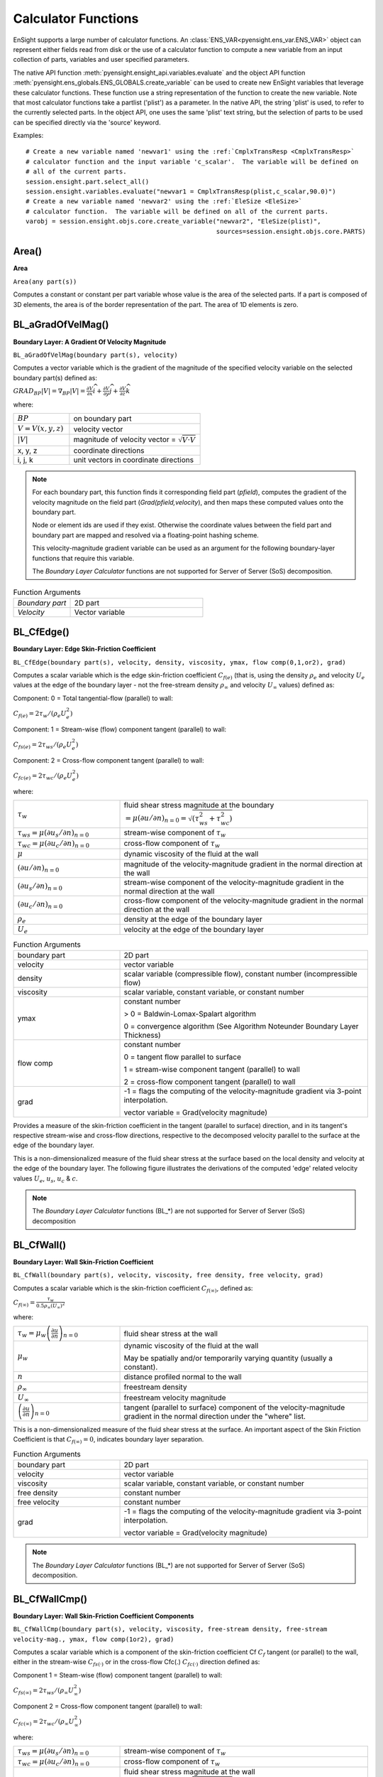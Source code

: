 .. _caculator_functions:

====================
Calculator Functions
====================

EnSight supports a large number of calculator functions.
An :class:`ENS_VAR<pyensight.ens_var.ENS_VAR>` object can represent
either fields read from disk or the use of a calculator function
to compute a new variable from an input collection of parts, variables and
user specified parameters.

The native API function :meth:`pyensight.ensight_api.variables.evaluate` and the
object API function :meth:`pyensight.ens_globals.ENS_GLOBALS.create_variable`
can be used to create new EnSight variables that leverage these calculator functions.
These function use a string representation of the function to create the
new variable.  Note that most calculator functions take a partlist ('plist') as
a parameter.  In the native API, the string 'plist' is used, to refer to the currently
selected parts.  In the object API, one uses the same 'plist' text string, but the
selection of parts to be used can be specified directly via the 'source' keyword.

Examples::

    # Create a new variable named 'newvar1' using the :ref:`CmplxTransResp <CmplxTransResp>`
    # calculator function and the input variable 'c_scalar'.  The variable will be defined on
    # all of the current parts.
    session.ensight.part.select_all()
    session.ensight.variables.evaluate("newvar1 = CmplxTransResp(plist,c_scalar,90.0)")
    # Create a new variable named 'newvar2' using the :ref:`EleSize <EleSize>`
    # calculator function.  The variable will be defined on all of the current parts.
    varobj = session.ensight.objs.core.create_variable("newvar2", "EleSize(plist)",
                                                       sources=session.ensight.objs.core.PARTS)


.. _Area:

------
Area()
------

**Area**

``Area(any part(s))``

Computes a constant or constant per part variable whose
value is the area of the selected parts. If a part is composed of 3D elements,
the area is of the border representation of the part. The area of 1D elements is
zero.


.. _BL_aGradOfVelMag:

------------------
BL_aGradOfVelMag()
------------------

**Boundary Layer: A Gradient Of Velocity Magnitude**

``BL_aGradOfVelMag(boundary part(s), velocity)``

Computes a vector variable which is the gradient of the
magnitude of the specified velocity variable on the selected boundary part(s)
defined as:

:math:`GRA{D}_{BP}\left|V\right|={\nabla }_{BP}\left|V\right|=\frac{\partial V}{\partial x}\widehat{i}+\frac{\partial V}{\partial y}\widehat{j}+\frac{\partial V}{\partial z}\widehat{k}`


where:

.. list-table::
    :widths: 30 70

    * - :math:`BP`
      - on boundary part
    * - :math:`V=V\left(x,y,z\right)`
      - velocity vector
    * - :math:`\left|V\right|`
      - magnitude of velocity vector = :math:`\sqrt{V·V}`
    * - x, y, z
      - coordinate directions
    * - i, j, k
      - unit vectors in coordinate directions


.. note::
    For each boundary part, this function finds it corresponding field part
    (*pfield*), computes the gradient of the velocity
    magnitude on the field part (*Grad(pfield,velocity*), and
    then maps these computed values onto the boundary part.

    Node or element ids are used if they exist. Otherwise the coordinate
    values between the field part and boundary part are mapped and resolved via
    a floating-point hashing scheme.

    This velocity-magnitude gradient variable can be used as an argument for
    the following boundary-layer functions that require this variable.

    The *Boundary Layer Calculator* functions are not supported for Server of
    Server (SoS) decomposition.


.. list-table:: Function Arguments
    :widths:  30 70

    * - *Boundary part*
      - 2D part
    * - *Velocity*
      - Vector variable


.. _BL_CfEdge:

-----------
BL_CfEdge()
-----------


**Boundary Layer: Edge Skin-Friction Coefficient**

``BL_CfEdge(boundary part(s), velocity, density, viscosity, ymax, flow comp(0,1,or2), grad)``


Computes a scalar variable which is the edge skin-friction
coefficient :math:`{C}_{f\left(e\right)}`  (that is, using the density :math:`{\rho }_{e}` and velocity :math:`{U}_{e}` values at the edge of the boundary layer - not
the free-stream density :math:`{\rho }_{\infty }`  and velocity :math:`{U}_{\infty }`  values) defined as:

Component: 0 = Total tangential-flow (parallel) to wall:

:math:`{C}_{f\left(e\right)}=2{\tau }_{w}/\left({\rho }_{e}{U}_{e}^{2}\right)`

Component: 1 = Stream-wise (flow) component tangent (parallel) to wall:

:math:`{C}_{fs\left(e\right)}=2{\tau }_{ws}/\left({\rho }_{e}{U}_{e}^{2}\right)`

Component: 2 = Cross-flow component tangent (parallel) to wall:

:math:`{C}_{fc\left(e\right)}=2{\tau }_{wc}/\left({\rho }_{e}{U}_{e}^{2}\right)`

where:

.. list-table::
    :widths:  30 70

    * - :math:`{\tau }_{w}`
      - fluid shear stress magnitude at the boundary :math:`=\mu {\left(\partial u/\partial n\right)}_{n=0}=\sqrt{\left({\tau }_{ws}^{2}+{\tau }_{wc}^{2}\right)}`
    * - :math:`{\tau }_{ws}=\mu {\left(\partial {u}_{s}/\partial n\right)}_{n=0}`
      - stream-wise component of :math:`{\tau }_{w}`
    * - :math:`{\tau }_{wc}=\mu {\left(\partial {u}_{c}/\partial n\right)}_{n=0}`
      - cross-flow component of :math:`{\tau }_{w}`
    * - :math:`\mu`
      - dynamic viscosity of the fluid at the wall
    * - :math:`{\left(\partial u/\partial n\right)}_{n=0}`
      - magnitude of the velocity-magnitude gradient in the normal
        direction at the wall
    * - :math:`{\left(\partial {u}_{s}/\partial n\right)}_{n=0}`
      - stream-wise component of the velocity-magnitude gradient in
        the normal direction at the wall
    * - :math:`{\left(\partial {u}_{c}/\partial n\right)}_{n=0}`
      - cross-flow component of the velocity-magnitude gradient in
        the normal direction at the wall
    * - :math:`{\rho }_{e}`
      - density at the edge of the boundary layer
    * - :math:`{U}_{e}`
      - velocity at the edge of the boundary layer


.. list-table:: Function Arguments
    :widths:  30 70

    * - boundary part
      - 2D part
    * - velocity
      - vector variable
    * - density
      - scalar variable (compressible flow), constant number (incompressible flow)
    * - viscosity
      - scalar variable, constant variable, or constant number
    * - ymax
      - constant number

        > 0 = Baldwin-Lomax-Spalart algorithm

        0 = convergence algorithm (See Algorithm Noteunder Boundary Layer Thickness)

    * - flow comp
      - constant number

        0 = tangent flow parallel to surface

        1 = stream-wise component tangent (parallel) to wall

        2 = cross-flow component tangent (parallel) to wall

    * - grad
      - -1 = flags the computing of the velocity-magnitude gradient via 3-point interpolation.

        vector variable = Grad(velocity magnitude)


Provides a measure of the skin-friction coefficient in the
tangent (parallel to surface) direction, and in its tangent's respective
stream-wise and cross-flow directions, respective to the decomposed velocity
parallel to the surface at the edge of the boundary layer.

This is a non-dimensionalized measure of the fluid shear
stress at the surface based on the local density and velocity at the edge of the
boundary layer. The following figure illustrates the derivations of the computed
'edge' related velocity values :math:`{U}_{e}`, :math:`{u}_{s}`, :math:`{u}_{c}` & :math:`{c}_{}`.

.. note::
    The *Boundary Layer Calculator* functions (BL_*) are not supported for
    Server of Server (SoS) decomposition


.. _BL_CfWall:

-----------
BL_CfWall()
-----------


**Boundary Layer: Wall Skin-Friction Coefficient**

``BL_CfWall(boundary part(s), velocity, viscosity, free density, free velocity, grad)``


Computes a scalar variable which is the skin-friction
coefficient :math:`{C}_{f\left(\infty \right)}`, defined as:

:math:`{C}_{f}{}_{\left(\infty \right)}=\frac{{\tau }_{w}}{0.5{\rho }_{\infty }{\left({U}_{\infty }\right)}^{2}}` 

where:

.. list-table::
    :widths:  30 70

    * - :math:`{\tau }_{w}={\mu }_{w}{\left(\frac{\partial u}{\partial n}\right)}_{n=0}`
      - fluid shear stress at the wall
    * - :math:`{\mu }_{w}`
      - dynamic viscosity of the fluid at the wall

        May be spatially and/or temporarily varying quantity (usually a constant).

    * - :math:`n`
      - distance profiled normal to the wall
    * - :math:`{\rho }_{\infty }`
      - freestream density
    * - :math:`{U}_{\infty }`
      - freestream velocity magnitude
    * - :math:`{\left(\frac{\partial u}{\partial n}\right)}_{n=0}`
      - tangent (parallel to surface) component of
        the velocity-magnitude gradient in the normal direction under the
        "where" list.


This is a non-dimensionalized measure of the fluid shear
stress at the surface. An important aspect of the Skin Friction Coefficient
is that :math:`{C}_{f\left(\infty \right)}=0`, indicates boundary layer separation.

.. list-table:: Function Arguments
    :widths:  30 70

    * - boundary part
      - 2D part
    * - velocity
      - vector variable
    * - viscosity
      - scalar variable, constant variable, or constant number
    * - free density
      - constant number
    * - free velocity
      - constant number
    * - grad
      - -1 = flags the computing of the velocity-magnitude gradient via 3-point interpolation.

        vector variable = Grad(velocity magnitude)


.. note::
    The *Boundary Layer Calculator* functions (BL_*) are not supported for
    Server of Server (SoS) decomposition.


.. _BL_CfWallCmp:

--------------
BL_CfWallCmp()
--------------

**Boundary Layer: Wall Skin-Friction Coefficient Components**

``BL_CfWallCmp(boundary part(s), velocity, viscosity,
free-stream density, free-stream velocity-mag., ymax, flow comp(1or2),
grad)``


Computes a scalar variable which is a component of the
skin-friction coefficient Cf :math:`{C}_{f}`  tangent (or parallel) to the wall, either in the
stream-wise :math:`{C}_{fs(·)}`  or in the cross-flow Cfc(.) :math:`{C}_{fc(·)}`  direction
defined as:

Component 1 = Steam-wise (flow) component tangent (parallel) to wall:

:math:`{C}_{fs\left(\infty \right)}=2{\tau }_{ws}/\left({\rho }_{\infty }{U}_{\infty }^{2}\right)`

Component 2 = Cross-flow component tangent (parallel) to wall:

:math:`{C}_{fc\left(\infty \right)}=2{\tau }_{wc}/\left({\rho }_{\infty }{U}_{\infty }^{2}\right)`

where:

.. list-table::
    :widths:  30 70

    * - :math:`{\tau }_{ws}=\mu {\left(\partial {u}_{s}/\partial n\right)}_{n=0}`
      - stream-wise component of :math:`{\tau }_{w}`
    * - :math:`{\tau }_{wc}=\mu {\left(\partial {u}_{c}/\partial n\right)}_{n=0}`
      - cross-flow component of :math:`{\tau }_{w}`
    * - :math:`{\tau }_{w}`
      - fluid shear stress magnitude at the wall :math:`=\mu {\left(\partial u/\partial n\right)}_{n=0}=\sqrt{\left({\tau }_{ws}^{2}+{\tau }_{wc}^{2}\right)}`
    * - :math:`\mu`
      - dynamic viscosity of the fluid at the wall
    * - :math:`{\left(\partial {u}_{s}/\partial n\right)}_{n=0}`
      - stream-wise component of the velocity-magnitude gradient in the normal direction at the wall
    * - :math:`{\left(\partial {u}_{c}/\partial n\right)}_{n=0}`
      - cross-flow component of the velocity-magnitude gradient in the normal direction at the wall
    * - :math:`{\rho }_{\infty }`
      - density at the edge of the boundary layer
    * - :math:`{U}_{\infty }`
      - velocity at the edge of the boundary layer


.. list-table:: Function Arguments
    :widths:  30 70

    * - boundary part
      - 2D part
    * - velocity
      - vector variable
    * - viscosity
      - scalar variable, constant variable, or constant number
    * - density
      - scalar variable (compressible flow), constant number (incompressible flow)
    * - velocity mag
      - constant variable, or constant number
    * - ymax
      - constant number
        > 0 = Baldwin-Lomax-Spalart

        algorithm

        0 = convergence algorithm

        See Algorithm Note under :ref:`Boundary Layer Thickness <BL_Thick>`.

    * - flow comp
      - constant number
        1 = stream-wise component tangent (parallel) to wall

        2 = cross-flow component tangent (parallel) to wall

    * - grad
      - -1 = flags the computing of the
        velocity-magnitude gradient via 3-point interpolation.

        vector variable = Grad(velocity magnitude),


.. note::
    The *Boundary Layer Calculator* functions (BL_*) are not supported for
    Server of Server (SoS) decomposition.


.. _BL_CfWallTau:

--------------
BL_CfWallTau()
--------------

**Boundary Layer: Wall Fluid Shear-Stress**

``BL_CfWallTau(boundary part(s), velocity, viscosity, ymax, flow comp(0,1,or 2), grad).``


Computes a scalar variable which is the fluid's
shear-stress at the wall :math:`{\tau }_{w}`  or in its stream-wise :math:`{\tau }_{ws}` , or cross-flow :math:`{\tau }_{cs}`  component direction defined as:
Component 0 = Total fluid shear-stress magnitude at the wall:

:math:`{\tau }_{w}=\mu {\left(\frac{\partial u}{\partial n}\right)}_{n=0}=\sqrt{\left({\tau }_{ws}^{2}+{\tau }_{wc}^{2}\right)}`

Component 1 = Steam-wise component of the fluid shear-stress at the wall:

:math:`{\tau }_{ws}=\mu {\left(\frac{\partial {u}_{s}}{\partial n}\right)}_{n=0}`

Component 2 = Cross-flow component of the fluid shear-stress at the wall:

:math:`{\tau }_{wc}=\mu {\left(\frac{\partial {u}_{c}}{\partial n}\right)}_{n=0}`

where:

.. list-table::
    :widths:  30 70

    * - :math:`\mu`
      - dynamic viscosity of the fluid at the wall

    * - :math:`{\left(\frac{\partial u}{\partial n}\right)}_{n=0}`

      - magnitude of the velocity-magnitude gradient in the normal direction at the wall

    * - :math:`{\left(\frac{\partial {u}_{s}}{\partial n}\right)}_{n=0}`
      - stream-wise component of the velocity-magnitude gradient in
        the normal direction at the wall

    * - :math:`{\left(\frac{\partial {u}_{c}}{\partial n}\right)}_{n=0}`
      - cross-flow component of the velocity-magnitude gradient in
        the normal direction at the wall


.. list-table:: Function Arguments
    :widths:  30 70

    * - boundary part
      - 2D part
    * - velocity
      - vector variable
    * - viscosity
      - scalar variable, constant variable, or constant number
    * - ymax
      - constant number
        > 0 = Baldwin-Lomax-Spalart algorithm

        0 = convergence algorithm

        See Algorithm Note under :ref:`Boundary Layer Thickness <BL_Thick>`.

    * - flow comp
      - constant number

        0 = RMS of the stream-wise and cross-flow components

        1 = stream-wise component at the wall

        2 = cross-flow component at the wall

    * - grad
      - -1 = flags the computing of the velocity-magnitude gradient via 3-point interpolation.

        vector variable = Grad(velocity magnitude),


.. note::
    The *Boundary Layer Calculator* functions (BL_*) are not supported for
    Server of Server (SoS) decomposition.


.. _BL_DispThick:

--------------
BL_DispThick()
--------------

**Boundary Layer: Displacement Thickness**

``BL_DispThick(boundary part(s), velocity, density, ymax, flow comp(0,1,or 2), grad).``


Computes a scalar variable which is the boundary-layer
displacement thickness :math:`{\delta }^{*}` , :math:`{\delta }_{s}^{*}` , or :math:`{\delta }_{c}^{*}`  defined as:
Component: 0 = Total tangential-flow parallel to the
wall

:math:`{\delta }_{tot}^{*}={\displaystyle {\int }_{0}^{\delta }\left(1-\frac{\rho u}{{\rho }_{e}{U}_{e}}\right)}dn` 

Component: 1 = Stream-wise flow component tangent (parallel)
to the wall

:math:`{\delta }_{s}^{*}={\displaystyle {\int }_{0}^{\delta }\left(1-\frac{\rho {u}_{s}}{{\rho }_{e}{U}_{e}}\right)}dn` 

Component: 2 = Cross-flow component tangent (parallel) to the
wall

:math:`{\delta }_{c}^{*}={\displaystyle {\int }_{0}^{\delta }\left(1-\frac{\rho {u}_{c}}{{\rho }_{e}{U}_{e}}\right)}dn` 


.. list-table::
    :widths:  30 70

    * - :math:`n`
      - distance profiled normal to the wall
    * - :math:`\delta`
      - boundary-layer thickness (distance to edge of boundary layer)
    * - :math:`\rho`
      - density at given profile location
    * - :math:`{\rho }_{e}`
      - density at the edge of the boundary layer
    * - :math:`u`
      - magnitude of the velocity component parallel
        to the wall at a given profile location in the boundary layer
    * - :math:`{u}_{s}`
      - stream-wise component of the velocity magnitude parallel to the
        wall at a given profile location in the boundary layer
    * - :math:`{u}_{c}`
      - cross-flow component of the velocity magnitude parallel to the
        wall at a given profile location in the boundary layer
    * - :math:`{U}_{e}`
      - u at the edge of the boundary layer
    * - :math:`{y}_{max}`
      - distance from wall to freestream
    * - comp
      - flow direction option
    * - grad
      - flag for gradient of velocity magnitude


Provides a measure for the effect of the boundary layer
on the **outside** flow. The boundary layer causes a
displacement of the streamlines around the body.

.. list-table:: Function Arguments
    :widths:  30 70

    * - boundary part
      - 2D part
    * - velocity
      - vector variable
    * - density
      - scalar variable (compressible flow), constant number (incompressible flow)
    * - :math:`{y}_{max}`
      - constant number
        > 0 = Baldwin-Lomax-Spalart

        algorithm

        0 = convergence algorithm

        See Algorithm Note under :ref:`Boundary Layer Thickness <BL_Thick>`.

    * - flow comp
      - constant number:

        0 = total tangential flow direction parallel to wall

        1 = stream-wise flow component direction parallel to wall

        2 = cross-flow component direction parallel to wall

    * - grad
      - -1 = flags the computing of the velocity-magnitude
        gradient via 4-point interpolation.

        vector variable = Grad(velocity magnitude),


.. note::
    The *Boundary Layer Calculator* functions (BL_*) are not supported for
    Server of Server (SoS) decomposition.


.. _BL_DistToValue:

----------------
BL_DistToValue()
----------------

**Boundary Layer: Distance to Value from Wall**

``BL_DistToValue(boundary part(s), scalar, scalar value).``


Computes a scalar variable which is the distance
:math:`d`  from the wall to the specified value defined as:

:math:`d={n|}_{f\left(\alpha \right)-c}` 


.. list-table::
    :widths:  30 70

    * - :math:`n`
      - distance profile d normal to boundary surface
    * - :math:`f\left(\alpha \right)`
      - scalar field (variable)
    * - :math:`\alpha`
      - scalar field values
    * - :math:`c`
      - scalar value at which to assign d


.. list-table:: Function Arguments
    :widths:  30 70

    * - boundary part
      - 0D, 1D, or 2D part
    * - scalar
      - scalar variable
    * - scalar value
      - constant number or constant variable


.. note::
    The *Boundary Layer Calculator* functions (BL_*) are not supported for
    Server of Server (SoS) decomposition.


.. _BL_MomeThick:

--------------
BL_MomeThick()
--------------


**Boundary Layer: Momentum Thickness**

``BL_MomeThick(boundary part(s), velocity, density, ymax, flow compi(0,1,or2), flow compj(0,1,or2), grad).``


Computes a scalar variable which is the boundary-layer
momentum thickness :math:`{\theta }_{tot}` , :math:`{\theta }_{ss}` , :math:`{\theta }_{sc}` , :math:`{\theta }_{cs}` , or :math:`{\theta }_{cc}`  defined as:
Components: (0,0) = Total tangential-flow parallel to the
wall

:math:`{\theta }_{tot}=\frac{1}{{\rho }_{e}{U}_{e}^{2}}{\displaystyle {\int }_{0}^{\delta }\left({U}_{e}-u\right)}\rho udn` 

Components: (1,1) = stream-wise, stream-wise component

:math:`{\theta }_{ss}=\frac{1}{{\rho }_{e}{U}_{e}^{2}}{\displaystyle {\int }_{0}^{\delta }\left({U}_{e}-{u}_{s}\right)}\rho {u}_{s}dn` 

Components: (1,2) = Stream-wise, cross-flow component

:math:`{\theta }_{sc}=\frac{1}{{\rho }_{e}{U}_{e}^{2}}{\displaystyle {\int }_{0}^{\delta }\left({U}_{e}-{u}_{s}\right)}\rho {u}_{c}dn` 

Components: (2,1) = cross-flow, stream-wise component

:math:`{\theta }_{cs}=\frac{-1}{{\rho }_{e}{U}_{e}^{2}}{\displaystyle {\int }_{0}^{\delta }\rho {u}_{c}{u}_{s}}dn` 

Components: (2,2) = cross-flow, cross-flow component

:math:`{\theta }_{cc}=\frac{-1}{{\rho }_{e}{U}_{e}^{2}}{\displaystyle {\int }_{0}^{\delta }\rho {u}_{{}_{c}}^{2}}dn` 

where:

.. list-table::
    :widths:  30 70

    * - :math:`n`
      - distance profiled normal to the wall
    * - :math:`\delta`
      - boundary-layer thickness (or distance to edge
        of boundary layer)
    * - :math:`\rho`
      - density at given profile location
    * - :math:`{\rho }_{e}`
      - density at the edge of the boundary layer
    * - :math:`u`
      - magnitude of the velocity component parallel
        to the wall at a given profile location in the boundary layer
    * - :math:`{u}_{s}`
      - stream-wise component of the velocity magnitude parallel to
        the wall at a given profile location in the boundary layer
    * - :math:`{u}_{c}`
      - cross-flow component of the velocity magnitude parallel to
        the wall at a given profile location in the boundary layer
    * - :math:`{U}_{e}`
      - u at the edge of the boundary layer
    * - :math:`{y}_{max}`
      - distance from wall to freestream
    * - :math:`com{p}_{i}`
      - first flow direction option
    * - :math:`com{p}_{j}`
      - second flow direction option
    * - grad
      - flag for gradient of velocity magnitude


Relates to the momentum loss in the boundary layer.

.. list-table:: Function Arguments
    :widths:  30 70

    * - boundary part
      - 2D part
    * - velocity
      - vector variable
    * - density
      - scalar variable (compressible flow), constant number (incompressible flow)
    * - ymax
      - constant number
        > 0 = Baldwin-Lomax-Spalart algorithm

        0 = convergence algorithm

        See Algorithm Note under :ref:`Boundary Layer Thickness <BL_Thick>`.

    * - compi
      - constant number

        0 = total tangential flow direction parallel to wall

        1 = stream-wise flow component direction parallel to wall

        2 = cross-flow component direction parallel to wall

    * - compj
      - constant number
        0 = total tangential flow direction parallel to wall

        1 = stream-wise flow component direction parallel to wall

        2 = cross-flow component direction parallel to wall

    * - grad
      - -1 = flags the computing of the
        velocity-magnitude gradient via 4-point interpolation.

        vector variable = Grad(velocity magnitude),

        See :ref:`BL_aGradfVelMag <BL_aGradOfVelMag>`.


.. note::
    The *Boundary Layer Calculator* functions (BL_*) are not supported for
    Server of Server (SoS) decomposition.


.. _BL_Scalar:

-----------
BL_Scalar()
-----------


**Boundary Layer: Scalar**

``BL_Scalar(boundary part(s), velocity, scalar, ymax,
grad).``


Computes a scalar variable which is the scalar value of
the corresponding scalar field at the edge of the boundary layer. The function
extracts the scalar value while computing the boundary-layer
thickness (see :ref:`Boundary Layer: Thickness<BL_Thick>`).

.. list-table:: Function Arguments
    :widths:  30 70

    * - boundary part
      - 2D part
    * - velocity
      - vector variable
    * - scalar
      - scalar variable
    * - ymax
      - constant number
        > 0 = Baldwin-Lomax-Spalart algorithm

        0 = convergence algorithm

        See Algorithm Note under :ref:`Boundary Layer Thickness <BL_Thick>`.

    * - grad
      - -1 = flags the computing of the
        velocity-magnitude gradient via 4-point interpolation.

        vector variable = Grad(velocity magnitude)


.. note::
    The *Boundary Layer Calculator* functions (BL_*) are not supported for
    Server of Server (SoS) decomposition.


.. _BL_RecoveryThick:

------------------
BL_RecoveryThick()
------------------


**Boundary Layer: Recovery Thickness**

``BL_RecoveryThick(boundary part(s), velocity, total pressure, ymax, grad).``


Computes a scalar variable which is the boundary-layer
recovery thickness :math:`{\delta }_{rec}`  defined as:

:math:`{\delta }_{rec}={\displaystyle {\int }_{0}^{\delta }\left(1-\frac{{p}_{t}}{{p}_{te}}\right)}dn` 


.. list-table::
    :widths:  30 70

    * - :math:`n`
      - distance profiled normal to the wall
    * - :math:`\delta`
      - boundary-layer thickness (distance to edge of boundary layer)

    * - :math:`{p}_{t}`
      - total pressure at given profile location

    * - :math:`{p}_{te}`
      - pt at the edge of the boundary layer
    * - ymax
      - distance from wall to freestream
    * - grad
      - flag for gradient of velocity magnitude option


This quantity does not appear in any physical
conservation equations, but is sometimes used in the evaluation of inlet flows.

.. list-table:: Function Arguments
    :widths:  30 70

    * - boundary part
      - 2D part
    * - velocity
      - vector variable
    * - total pressure
      - scalar variable
    * - ymax
      - constant number
        > 0 = Baldwin-Lomax-Spalart algorithm

        0 = convergence algorithm

        See Algorithm Note under :ref:`Boundary Layer Thickness <BL_Thick>`.

    * - grad
      - -1 = flags the computing of the
        velocity-magnitude gradient via 4-point interpolation.

        vector variable = Grad(velocity magnitude),

        See :ref:`BL_aGradfVelMag <BL_aGradOfVelMag>`.


.. note::
    The *Boundary Layer Calculator* functions (BL_*) are not supported for
    Server of Server (SoS) decomposition.


.. _BL_Shape:

----------
BL_Shape()
----------


**Boundary Layer: Shape Parameter**

``BL_Shape is not explicitly listed in the general function list, but can
be computed as a scalar variable via the calculator by
dividing a displacement thickness by a momentum thickness:``

:math:`H=\frac{{\delta }^{*}}{\theta }` 


.. list-table::
    :widths:  30 70

    * - :math:`{\delta }^{*}`
      - boundary-layer displacement thickness
    * - :math:`\theta`
      - boundary-layer momentum thickness


It is used to characterize boundary-layer flows, especially to
indicate potential for separation. This parameter increases as a
separation point is approached, and varies rapidly near a separation
point.

.. note::
    Separation has not been observed for H < 1.8, and definitely
    has been observed for H = 2.6; therefore, separation is considered
    in some analytical methods to occur in turbulent boundary layers for H = 2.0.

    In a Blasius Laminar layer (i.e. flat plate boundary
    layer growth with zero pressure gradient), H = 2.605. Turbulent boundary layer,
    H ~= 1.4 to 1.5, with extreme variations ~= 1.2 to 2.5.



.. _BL_Thick:

----------
BL_Thick()
----------


**Boundary Layer: Thickness**

``BL_Thick(boundary part(s), velocity, ymax, grad).``


Computes a scalar variable which is the boundary-layer
thickness :math:`\delta` defined as:

:math:`\delta ={n|}_{u/U=0.995}` 

The distance normal from the surface to where:
:math:`u/U=0.995`.

.. list-table::
    :widths:  30 70

    * - :math:`u`
      - magnitude of the velocity component parallel
        to the wall at a given location in the boundary layer

    * - :math:`U`
      - magnitude of the velocity just outside the boundary layer


.. list-table:: Function Arguments
    :widths:  30 70

    * - boundary part
      - 2D part
    * - velocity
      - vector variable
    * - ymax
      - constant number
        > 0 = Baldwin-Lomax-Spalart algorithm

        0 = convergence algorithm

        (See **Algorithm Note** below)

    * - grad
      - -1 = flags the computing of the
        velocity-magnitude gradient via 3-point interpolation.

        vector variable = Grad(velocity magnitude),

        See :ref:`BL_aGradfVelMag <BL_aGradOfVelMag>`.


.. note::
    The *Boundary Layer Calculator* functions (BL_*) are not supported for
    Server of Server (SoS) decomposition.


.. admonition::  Algorithm: Boundary Layer Thickness

    The ymax argument allows the edge of the boundary layer to be approximated by two
    different algorithms, i.e. the Baldwin-Lomax-Spalart and convergence algorithms.
    Both schemes profile velocity data normal to the boundary surface, or wall.
    Specifying ymax > 0 leverages results from both the Baldwin-Lomax and vorticity
    functions over the entire profile to produce a fading function that approximates the edge
    of the boundary layer. Whereas, specifying ymax = 0 uses velocity and
    velocity gradient differences to converge to the edge of the boundary
    layer.

    See the following references for more detailed explanations.

    #. P.M. Gerhart, R.J. Gross, & J.I. Hochstein, Fundamentals
       of Fluid Mechanics, 2nd Ed.,(Addison-Wesley: New York, 1992)

    #. P. Spalart, A Reasonable Method to Compute Boundary-Layer
       Parameters from Navier-Stokes Results, (Unpublished: Boeing, 1992)

    #. H. Schlichting & K. Gersten, Boundary Layer Theory, 8th
       Ed., (Springer-Verlag: Berlin, 2003)



.. _BL_VelocityAtEdge:

-------------------
BL_VelocityAtEdge()
-------------------


**Boundary Layer: Velocity at Edge**

``BL_VelocityAtEdge(boundary part(s), velocity, ymax,comp(0,1,2),grad).``

Extracts a vector variable which is a velocity vector
:math:`{V}_{e}`, :math:`{V}_{p}`, or :math:`{V}_{n}`  defined as:

.. list-table::
    :widths:  30 70

    * - :math:`{V}_{e}`
      - :math:`{V}_{e}\left(x,y,z\right)` = velocity vector at the edge of the boundary
        layer :math:`\delta`

    * - :math:`{V}_{n}`

      - :math:`Dot\left({V}_{e},N\right)` = the decomposed velocity vector normal to
        the wall at the edge of the boundary layer :math:`\delta`

    * - :math:`{V}_{p}`
      - :math:`{V}_{e}\left({V}_{e}-{V}_{n}\right)` = the decomposed velocity
        vector parallel to the wall at the edge of the boundary layer :math:`\delta`


Computes a scalar variable which is the boundary-layer thickness
:math:`\delta`  defined as:

.. list-table::
    :widths:  30 70

    * - :math:`{V}_{n}`

      - :math:`Dot\left({V}_{e},N\right)` = the decomposed velocity vector normal
        to the wall at the edge of the boundary layer :math:`\delta`

    * - :math:`{V}_{p}`

      - :math:`{V}_{e}\left({V}_{e}-{V}_{n}\right)` = the decomposed velocity
        vector parallel to the wall at the edge of the boundary layer :math:`\delta`


Computes a scalar variable which is the boundary-layer
thickness :math:`\delta`  defined as:

.. list-table:: Function Arguments
    :widths:  30 70

    * - boundary part
      - 2D part
    * - velocity
      - vector variable
    * - density
      - scalar variable (compressible flow), constant number (incompressible flow)

    * - ymax
      - constant number
        > 0 = Baldwin-Lomax-Spalart algorithm

        0 = convergence algorithm

        See Algorithm Note under :ref:`Boundary Layer Thickness <BL_Thick>`.

    * - comp
      - constant number
        0 = velocity vector at edge of boundary layer

        1 = decomposed velocity vector parallel to wall tangent to surface

        2 = decomposed velocity vector normal to wall

    * - grad
      - -1 = flags the computing of the
        velocity-magnitude gradient via 4-point interpolation.

        vector variable = Grad(velocity magnitude),

        See :ref:`BL_aGradfVelMag <BL_aGradOfVelMag>`.


.. note::
    The *Boundary Layer Calculator* functions (BL_*) are not supported for
    Server of Server (SoS) decomposition.


.. _BL_Y1Plus:

-----------
BL_Y1Plus()
-----------


**Boundary Layer: off Wall**

``BL_Y1Plus(boundary part(s), density, viscosity, grad option, vector variable).``



:math:`{y}_{1}^{+}`  Computes a scalar variable which is the coefficient off the
wall to the first field cell centroid, defined as:

:math:`{y}_{1}^{+}=\frac{{y}_{1}{\rho }_{w}}{{\mu }_{w}}\sqrt{\frac{{\tau }_{w}}{{\rho }_{w}}}` 

where:

.. list-table::
    :widths:  30 70

    * - :math:`n`
      - distance profiled normal to the wall
    * - :math:`{\tau }_{w}`
      - :math:`={\mu }_{w}{\left(\frac{\partial u}{\partial n}\right)}_{n=0}`
        = fluid shear stress at wall
    * - :math:`{\mu }_{w}`
      - dynamic viscosity of fluid at wall
        May be spatially and/or temporally varying quantity (usually a constant)
    * - :math:`{\rho }_{w}`
      - density at the wall
    * - :math:`{y}_{1}`
      - distance from first field element centroid to
        outer face, profiled normal to wall
    * - :math:`u`
      - fluid velocity vector


Normally :math:`{y}^{+}`  is used to estimate or confirm the required 1st grid spacing
for proper capturing of viscous-layer properties. The values are dependent on
various factors including, what variables at the wall are sought, the turbulent
models used, and whether the law of the wall is used or not. Consult a
boundary-layer text for correct interpolation of the values for your
application.

.. list-table:: Function Arguments
    :widths:  30 70

    * - boundary part
      - 2D (wall or surface) part
    * - density
      - scalar variable
    * - viscosity
      - scalar variable, constant variable, or constant number
    * - gradient option
      - 1 = Use field velocity (will be used to calculate wall gradient)

        2 = Use gradient at boundary part (wall or surface)

        3 = Use gradient in corresponding field part
    * - vector variable
      - Will be one of three depending on gradient option:

        1 = Use field velocity = velocity vector

        2 = Use gradient at boundary = Gradient variable on 2d boundary (wall or surface) part

        3 = Use gradient in field = Gradient variable defined in 3d field part; or
        could be gradient calculated using Grad(velocity magnitude), i.e. :ref:`BL_aGradfVelMag <BL_aGradOfVelMag>`.


.. note::
    The *Boundary Layer Calculator* functions (BL_*) are not supported for
    Server of Server (SoS) decomposition.


.. _BL_Y1PlusDist:

---------------
BL_Y1PlusDist()
---------------

**Boundary Layer: Distance off Wall**

``BL_Y1PlusDist(boundary part(s), velocity).``


:math:`{y}_{1}`  Computes a scalar variable which is the off-the-wall distance,
:math:`{y}_{1}` , which is the distance off the wall to the first field cell
centroid. The velocity variable is only used to determine whether the variable
is nodal or elemental to maintain consistency with the :math:`{y}_{1}^{+}`
calculation above.

.. list-table:: Function Arguments
    :widths:  30 70

    * - boundary part
      - 2D part
    * - velocity
      - vector variable


.. note::
    The *Boundary Layer Calculator* functions (BL_*) are not supported for
    Server of Server (SoS) decomposition.


.. _CaseMap:

---------
CaseMap()
---------


**Case Map**

``CaseMap(2D or 3D part(s), case to map from, scalar/vector/tensor, parts to map from, search option flag)``


For all locations on the selected part(s) this function
finds the specified variable value (scalar, vector, or tensor) from
the *case to map from* using a variety of user-specified
search options. If the variable in the *case to map from* is
located at the nodes, then the casemapped variable will be defined on the nodes
of the selected part(s), and if the variable is located at the elements, then
the casemapped variable will be defined at the elements of the selected part(s).
The idea is to map onto the selected part(s), a variable
from another case, usually for comparison purposes. It does this by taking the
location of the nodes or centroid of the elements and looking at the other case
to see if the variable in question is defined at that location in the field. If
so, the value is mapped to the parts nodes or element value. The algorithm can
be fairly expensive, so there are options to inform the search that finds a
matching variable location.

.. list-table:: Function Arguments
    :widths:  30 70

    * - case to map from
      - constant number
    * - scalar/vector/tensor
      - scalar, vector, or tensor variable
    * - search option
      - If mapping search is successful, always
        assigns the exact value found. If search mapping is not successful, because
        there is not an exact match of node or element location, then the
        following occurs:

        If search option is set to *search only* (0), an undefined value
        will be assigned.

        If search option is set to *nearest value* (1), the defined variable
        value at the closest node or element will be assigned (no undefined values).
        This option will take time to search the 'from case' according to
        the 'parts to map from' selection outlined below.

    * - parts to map from
      - The values for a location must be found by
        searching the geometry in the 'case to map from'. By setting this
        option you can hint to EnSight where in the geometry it should
        search, which can vastly improve performance.

        *Global search* (0) - This is the legacy scheme
        which will perform a methodical, but uninformed search of the 3D,
        then 2D, then 1D, then even 0D (point) elements to find the first
        defined variable value. This works well for mapping onto a 3D or 2D
        that is completely enclosed in a 3D *from* volume. It works poorly
        if the 2D is not fully enclosed (such as on
        the edge of a 3D part) or if you want to map a 2D onto a 2D part and
        other 3D parts exist.

        *Dimensionality match* (1) - Only parts of the same
        dimension in the from and to are searched. For example, only 3D
        *from* parts will be used to map onto a 3D
        selected part. This is the option that the user should use most
        often.

        *Part number match* (2) - The order of the parts is
        used, that is if you are computing the case map on the third part
        then the third part is used in the 'case to map from'. This is best
        used if you have exactly the same dataset in terms of the part list
        ordering, but perhaps calculated differently so only the variable
        values differ.

        *Parts selected for case to map from* (3) - Select
        parts in the Case *From*as well as the Cas *To*. Only selected parts
        will be used in the two cases.


.. note::
    This function uses EnSight's search capability to do the mapping. It is
    critical that the nodes of the parts being mapped onto, lie within the
    geometry of all of the parts of the case being mapped from. Mapping from a
    2D surface to a 2D surface will only work reliably if the surfaces are the
    same (or extremely close, and the flag=1 option is chosen).

    Mapping nodal
    variables is faster than mapping elemental variables. This function is
    threaded so an Enterprise (formerly gold or hpc) license key may improve
    performance.

    Select only the parts that you require, and use search option 0 if at all possible.



.. _CaseMapDiff:

-------------
CaseMapDiff()
-------------


**Case Map Diff**

``CaseMapDiff(2D or 3D part(s), case to map from, scalar/vector/tensor, 0/1 0=search only 1=if search fails find closest)``


This function is equivalent to the expression:

``Variable - CaseMap[Variable]``

See  :ref:`CaseMap <CaseMap>` function for details on how that function works.



.. _CaseMapImage:

--------------
CaseMapImage()
--------------

**Case Map Image**

``CaseMapImage(2D or 3D part(s), part to map from, scalar, viewport number, Undefined value limit)``


This function does a projection of
a 2D part variable from a different case onto a 3D geometry taking into account
the view orientation from the specified viewport number, similar to a texture
mapping. The function in effect maps 2D results to a 3d geometry taking into
account view orientation and surface visibility.

.. list-table:: Function Arguments
    :widths:  30 70

    * - part to map from
      - Part number of the 2D part. This 2D part is
        usually data from an infrared camera.
    * - scalar
      - scalar variable
    * - viewport number
      - The viewport number showing part(s) the
        variable is being computed on, from the same camera view as part to
        map from
    * - Undefined value limit
      - Values on the 2D part that are under this
        value are considered Undefined



.. _Coeff:

-------
Coeff()
-------

**Coefficient**

``Coeff(any 1D or 2D part(s), scalar, component)``


Computes a constant or constant per part variable whose
value is a coefficient :math:`{C}_{x}` , :math:`{C}_{y}` , or :math:`{C}_{z}`
such that :math:`{C}_{x}={\displaystyle {\int }_{S}f{n}_{x}dS}`,
:math:`{C}_{y}={\displaystyle {\int }_{S}f{n}_{y}dS}`,
:math:`{C}_{z}={\displaystyle {\int }_{S}f{n}_{z}dS}`
where:

.. list-table::
    :widths:  30 70

    * - :math:`f`
      - any scalar variable
    * - :math:`S`
      - 1D or 2D domain
    * - :math:`{n}_{x}`
      - x component of normal
    * - :math:`{n}_{y}`
      - y component of normal
    * - :math:`{n}_{z}`
      - z component of normal


.. list-table:: Function Arguments
    :widths:  30 70

    * - variable
      - scalar or vector
    * - component
      - if variable is a vector: [X], [Y], or [Z]


Specify [X], [Y], or [Z] to get the corresponding coefficient.

.. note::
    Normal for a 1D part will be parallel to the plane of the plane tool.


.. _Cmplx:

-------
Cmplx()
-------

**Complex**

``Cmplx(any part(s), scalar/vector(real portion), scalar/vector(complex portion), [optional frequency(Degrees)])``


Creates a complex scalar or vector from two scalar or
vector variables. The frequency is optional and is used only for
reference.


Z = A + Bi

.. list-table:: Function Arguments
    :widths:  30 70

    * - real portion
      - scalar or vector variable
    * - complex portion
      - scalar or vector variable (but must be same as real portion)
    * - [frequency]
      - constant number (optional)


.. _CmplxArg:

----------
CmplxArg()
----------

**Complex Argument**

``CmplxArg(any part(s), complex scalar or vector)``


Computes the Argument of a complex scalar or vector. The
resulting scalar is given in degrees and will be in the range -180 and 180
degrees.

:math:`\text{Arg = atan(Vi/Vr)}`



.. _CmplxConj:

-----------
CmplxConj()
-----------

**Complex Conjugate**

``CmplxConj(any part(s), complex scalar or vector)``


Computes the Conjugate of a complex scalar of vector.
Returns a complex scalar or vector where:

:math:`\text{Nr = Vr}`


:math:`\text{Ni = -Vi}`



.. _CmplxImag:

-----------
CmplxImag()
-----------

**Complex Imaginary**

``CmplxImag(any part(s), complex scalar or vector)``


Extracts imaginary portion of a complex scalar or vector
into a real scalar or vector.

:math:`\text{N = Vi}`



.. _CmplxModu:

-----------
CmplxModu()
-----------

**Complex Modulus**

``CmplxModu(any part(s), complex scalar or vector)``


Returns a real scalar/vector which is the modulus of the
given scalar/vector

:math:`\text{N = SQRT(Vr*Vr + Vi*Vi)}`



.. _CmplxReal:

-----------
CmplxReal()
-----------

**Complex Real**

``CmplxReal(any part(s), complex scalar or vector)``


Extracts the real portion of a complex scalar or vector
into a real scalar or vector.

:math:`\text{N = Vr}`



.. _CmplxTransResp:

----------------
CmplxTransResp()
----------------

**Complex Transient Response**

``CmplxTransResp(any part(s), complex scalar or vector, constant PHI(0.0-360.0 Degrees))``


Returns a real scalar or vector which is the real
transient response:

:math:`\text{Re(Vt) = Re(Vc)Cos(phi) - Im(Vc)Sin(phi)}`

which is a function of the transient phase angle
:math:`\text{phi}` defined by:

:math:`\text{phi = 2 Pi f t}`

where:

.. list-table::
    :widths:  30 70

    * - t
      - the harmonic response time parameter
    * - f
      - frequency of the complex variable :math:`\text{Vc}`


and the complex field :math:`\text{Vc}`, defined as:

:math:`\text{Vc = Vc(x,y,z) = Re(Vc) + i Im(Vc)}`

where:

.. list-table::
    :widths:  30 70

    * - Vc
      - the complex variable field
    * - Re(Vc)
      - the Real portion of Vc
    * - Im(Vc)
      - the imaginary portion of Vc
    * - i
      - Sqrt(-1)


.. note::
    The transient complex function, was a composition of Vc and Euler's
    relation, namely:

    Vt = Vt(x,y,z,t) = Re(Vt) + i Im(Vt) = Vc * e^(i phi)

    where:

    e^(i phi) = Cos(phi) + i Sin(phi)

    The real portion Re(Vt), is as designated above.

    This function is only good for harmonic variations, thus fields with a
    defined frequency.


.. list-table:: Function Arguments
    :widths:  30 70

    * - phi angle
      - constant number between 0 and 360 degrees.


.. _ConstPerPart:

--------------
ConstPerPart()
--------------


**ConstPerPart**

``ConstPerPart(any part(s), constant)``


This function is assigns a value to the selected
part(s). The value can either be a floating point value entered into the field,
or it can be a case constant. This value does not change over time. At a later
point, any other part(s) can be selected and this can be recalculated and these
other part(s) will be assigned the new value and the existing part(s) that were
previously selected will retain their previously assigned value. In other words,
each successive time that this is recalculated for an existing variable, values
assigned to the most recently selected parts are updated without removing
previously assigned values.


.. _Curl:

------
Curl()
------

**Curl**

``Curl(any part(s), vector)``


Computes a vector variable which is the curl of the input vector

:math:`Cur{l}_{f}=\overline{\nabla }\times \dot{f}=\left(\frac{\partial {f}_{3}}{\partial y}-\frac{\partial {f}_{2}}{\partial z}\right)\widehat{i}+\left(\frac{\partial {f}_{1}}{\partial z}-\frac{\partial {f}_{3}}{\partial x}\right)\widehat{j}+\left(\frac{\partial {f}_{2}}{\partial x}-\frac{\partial {f}_{1}}{\partial y}\right)\widehat{k}`



.. _Defect_Functions:

---------------------------------------------
Porosity Characterization Functions (Defects)
---------------------------------------------

Consider a mesh with a scalar per element variable representing the micro porosity of each
cell, where 0 means no porosity (the cell is completely full) and 100 means the cell is
fully porous (the cell is empty). Cells with a non zero porosity are considered to have
defects. Defects that span multiple cells may indicate an unacceptable defect.

Six Defect functions are provided to help calculate factors of interest in characterizing
these defects that occur over multiple cells. To use the Defect_* functions, you would
create an isovolume of your porosity variable between desired ranges (perhaps 5 to 100)
and select this isovolume part then use these functions below.


.. _Defect_BulkVolume:

-------------------
Defect_BulkVolume()
-------------------

**Defect Bulk Volume**

``Defect_BulkVolume(2D or 3D part(s))``


Returns a per element scalar which is the sum of the
volume of all the cells comprising the defect, and then each cell with the
defect is assigned this value.

See :ref:`Defect Functions <Defect_Functions>` for further input specifications.


.. _Defect_Count:

--------------
Defect_Count()
--------------

**Defect Count**

``Defect_Count(2D or 3D part(s), Defect scalar per elem, min value, max value))``


Returns a case constant which filters the count of the
number of defects that exist between the min value and the max value using a
Defect scalar per element variable that has been previously calculated by any of
the other five :ref:`Defect Functions <Defect_Functions>`.

See :ref:`Defect Functions <Defect_Functions>` for further input specifications.


.. _Defect_LargestLinearExtent:

----------------------------
Defect_LargestLinearExtent()
----------------------------

**Defect Largest Linear Extent**

``Defect_LargestLinearExtent(2D or 3D part(s))``


Returns a per element scalar that is the largest linear
extent of all the cells comprising the defect, where each cell of the defect is
assigned this value. The largest linear extent is the root-mean-squared
distance.

See :ref:`Defect Functions <Defect_Functions>` for further input specifications.


.. _Defect_NetVolume:

------------------
Defect_NetVolume()
------------------

**Defect NetVolume**

``Defect_NetVolume(2D or 3D part(s), scalar per elem, scale factor)``


Returns a per element scalar that is the sum of the cell
volumes multiplied by the scalar per element variable multiplied by the scale
factor, of all the cells comprising the defect, where each cell of the defect is
assigned this value. The defect scalar per element variable is usually porosity,
but the user is free to use any per element scalar variable. The scale factor
adjusts the scalar per element variable values, i.e. if the porosity range is
from 0.0 to 100.0 then a scale factor of 0.01 can be used to normalize the
porosity values to volume fraction values ranging from 0.0 to 1.0.

See :ref:`Defect Functions <Defect_Functions>` for further input specifications.


.. _Defect_ShapeFactor:

--------------------
Defect_ShapeFactor()
--------------------

**Defect ShapeFactor**

``Defect_ShapeFactor(2D or 3D part(s))``


Returns a per element scalar that is the *Largest Linear Extent* divided by the diameter of the
sphere with a volume equal to the *Bulk Volume* of the defect, where each cell of the defect
is assigned this value.

See :ref:`Defect Functions <Defect_Functions>` for further input specifications.


.. _Defect_SurfaceArea:

--------------------
Defect_SurfaceArea()
--------------------

**Defect SurfaceArea**

``Defect_SurfaceArea(2D or 3D part(s))``


Returns a per element scalar that is the surface area of
the defect, where each cell of the defect is assigned this value.

See :ref:`Defect Functions <Defect_Functions>` for further input specifications.


.. _Density:

---------
Density()
---------

**Density**

``Density(any part(s), pressure, temperature, gas constant)``


Computes a scalar variable which is the density :math:`\rho` , defined as:

:math:`\rho =\frac{p}{RT}` 

where:

.. list-table::
    :widths:  30 70

    * - :math:`p`
      - pressure
    * - :math:`T`
      - temperature
    * - :math:`R`
      - gas constant


.. list-table:: Function Arguments
    :widths:  30 70

    * - pressure
      - scalar variable
    * - temperature
      - scalar variable
    * - gas constant
      - scalar, constant, or constant per part variable, or constant number



.. _DensityLogNorm:

----------------
DensityLogNorm()
----------------


**Log of Normalized Density**

``DensityLogNorm(any part(s), density, freestream density)``


Computes a scalar variable which is the natural log of *Normalized Density* defined as:

:math:`\mathrm{ln}{\rho }_{n}=\mathrm{ln}\left(\rho /{\rho }_{i}\right)` 

where:

.. list-table::
    :widths:  30 70

    * - :math:`\rho`
      - density
    * - :math:`{\rho }_{i}`
      - freestream density


.. list-table:: Function Arguments
    :widths:  30 70

    * - density
      - scalar variable, constant variable,  or constant number

    * - freestream density
      - constant or constant per part variable or constant number


.. _DensityNorm:

-------------
DensityNorm()
-------------

**Normalized Density**

``DensityNorm(any part(s), density, freestream density)``


Computes a scalar variable which is the *Normalized Density* :math:`{\rho }_{n}` defined as:

:math:`{\rho }_{n}=\rho /{\rho }_{i}` 

where:

.. list-table::
    :widths:  30 70

    * - :math:`\rho`
      - density
    * - :math:`{\rho }_{i}`
      - freestream density


.. list-table:: Function Arguments
    :widths:  30 70

    * - density
      - scalar variable, constant variable, or constant number

    * - freestream density
      - constant or constant per part variable or constant number



.. _DensityNormStag:

-----------------
DensityNormStag()
-----------------


**Normalized Stagnation Density**

``DensityNormStag(any part(s), density, total energy,
velocity, ratio of specific heats freestream density, freestream speed of sound,
freestream velocity magnitude)``


Computes a scalar variable which is the *Normalized Stagnation Density* defined as:

:math:`{\rho }_{on}={\rho }_{o}/{\rho }_{oi}` 

where:

.. list-table::
    :widths:  30 70

    * - :math:`{\rho }_{o}`
      - stagnation density
    * - :math:`{\rho }_{oi}`
      - freestream stagnation density


where:

.. list-table:: Function Arguments
    :widths:  30 70

    * - density
      - scalar, constant, or constant per part variable, or constant number
    * - total energy
      - scalar variable
    * - velocity
      - vector variable
    * - ratio of specific heats
      - scalar, constant or constant per part variable, or constant number
    * - freestream density
      - constant or constant per part variable or constant number
    * - freestream speed of sound
      - constant or constant per part variable or constant number
    * - freestream velocity magnitude
      - constant or constant per part variable or constant number



.. _DensityStag:

-------------
DensityStag()
-------------

**Stagnation Density**

``DensityStag(any part(s), density, total energy, velocity, ratio of specific heats)``


Computes a scalar variable which is the Stagnation
Density :math:`{\rho }_{o}`  defined as:

:math:`{\rho }_{o}=\rho {\left(1+\left(\frac{\gamma -I}{2}\right){M}^{2}\right)}^{\left(I/\left(\gamma -1\right)\right)}` 

where:

.. list-table::
    :widths:  30 70

    * - :math:`\rho`
      - density
    * - :math:`\gamma`
      - ratio of specific heats
    * - :math:`M`
      - mach number



.. list-table:: Function Arguments
    :widths:  30 70

    * - density
      - scalar, constant, or constant per part variable, or constant number
    * - total energy
      - scalar variable
    * - velocity
      - vector variable
    * - ratio of specific heats
      - scalar, constant, or constant per part variable, or constant number



.. _Dist2Nodes:

------------
Dist2Nodes()
------------


**Distance Between Nodes**

``Dist2Nodes(any part(s), nodeID1, nodeID2)``


Computes a constant, positive variable that is the
distance between any two nodes. Searches down the part list until it finds *nodeID1*, then
searches until it finds *nodeID2* and returns ``Undefined`` if *nodeID1* or *nodeID2* cannot be found.
Nodes are designated by their node ids, so the part must have node ids.

.. note::
    Most created parts do not have node ids.

    The geometry type is important for using this function. There are three geometry types:
    static, changing coordinate, and changing connectivity. You can find out your geometry
    type by doing a **Query→Dataset** and looking in the **General Geometric section** of the
    pop up window.

    If you have a static geometry with visual displacement turned on then ``dis2nodes`` will
    not use the displacement in its calculations. You will need to enable server-side
    (computational) displacement. If you have changing
    coordinate geometry, then ``dist2node`` works without adjustment.  If you have changing
    connectivity then ``dist2node`` should not be used as it may give nonsensical results
    because connectivity is re-evaluated each timestep and node ids may be reassigned.

    For transient results, to find the distance between two nodes on different parts, or
    between two nodes if one or both don't have ids, or the ids are not unique for the model
    (namely, more than one part has the same node id) use the line tool.


.. list-table:: Function Arguments
    :widths:  30 70

    * - nodeID1
      - constant number
    * - nodeID2
      - constant number


.. _Dist2Part:

-----------
Dist2Part()
-----------


**Distance to Parts: Node to Nodes**

``Dist2Part(origin part + field part(s), origin part, origin part normal)``


Computes a scalar variable on the origin part and field
parts that is the minimum distance at each node of the origin and field parts to
any node in the origin part. This distance is unsigned by default. The origin
part is the origin of a Euclidean distance field. So, by definition the scalar
variable will always be zero at the origin part because the distance to the
origin part will always be zero.

The origin part normal vector must be a per node
variable. If the origin part normal is calculated using the Normal calculator
function, then it is a per element variable and must be moved to the nodes using
the calculator 

.. note::
    The origin part must be included in the field part list (although, as
    discussed earlier, the scalar variable will be zero for all nodes on the
    origin part). This algorithm has an execution time on the order of the
    number of nodes in the field parts times the number of nodes in the origin
    part. While the implementation is both SOS aware and threaded, the run time
    is dominated by the number of nodes in the computation.
    

This function is computed between the nodes of the
origin and field parts. As a result, the accuracy of its approximation to the
distance field is limited to the density of nodes (effectively the size of the
elements) in the origin part. If a more accurate approximation is required, use
the :ref:`Dist2PartElem() <Dist2PartElem>` function. It is slower, but is
less dependent on the nodal distribution in the origin part because it uses the
nodes plus the element faces to calculate the minimum distance.

Usage: A typical usage would be to use an arbitrary 2D
part to create a clip in a 3D field. Use the 2D part as your origin part, and
select the origin part as well as your 3D field parts. No need to have normal
vectors. Create your scalar variable, called say **distTo2Dpart**, then create
an isosurface=0 in your field using the **distTo2Dpart** as your variable.

.. list-table:: Function Arguments
    :widths:  30 70

    * - origin part
      - part number to compute the distance to
    * - origin part normal
      - a constant for unsigned computation or a
        nodal vector variable defined on the origin part for a signed computation



.. _Dist2PartElem:

---------------
Dist2PartElem()
---------------


**Distance to Parts: Node to Elements**

``Dist2PartElem(origin part + field part(s), origin part, origin part normal)``


Computes a scalar variable that is the minimum distance
at each node of the origin part and field parts and the closest point on any
element in origin part. This distance is unsigned (if the origin part normal
vector is not supplied).

If the origin part normal vector is supplied, then the
distance is signed.

.. note::
    The origin part normal vector must be a per node variable. If the origin part
    normal is calculated using the :ref:`Normal() <Normal>` calculator function, then
    it is a per element variable and must be moved to the nodes using the calculator
    :ref:`ElemToNode() <ElemToNode>` function. If this per node, origin part normal
    vector variable defined at the origin part is supplied, the direction of the normal
    is used to return a signed distance function with distances in the direction of the
    normal being positive.


Once the closest point in the origin part has been found
for a node in an field part, the dot product of the origin node normal and a
vector between the two nodes is used to select the sign of the result.

.. note::
    The origin part must be included in the field part list (although the
    output will be zero for all nodes of the origin part because it is the
    origin of the Euclidean distance). This algorithm has an execution time on
    the order of the number of nodes in the field parts times the number of
    elements in the origin part. While the implementation is both SOS aware and
    threaded, the run time is dominated by the number of nodes in the
    computation


This function is a more accurate estimation of the distance field than :ref:`Dist2Part() <Dist2Part>`
because it allows for distances between nodes and element surfaces on the origin part. This
improved accuracy results in increased computational complexity and as a result this function
can be several times slower than :ref:`Dist2Part() <Dist2Part>`.

.. list-table:: Function Arguments
    :widths:  30 70

    * - origin part
      - part number to compute the distance to
    * - origin part normal
      - a constant for unsigned computation or a
        nodal vector variable defined on the origin part for a signed computation


.. _Div:

-----
Div()
-----


**Divergence**

``Div(2D or 3D part(s), vector)``


Computes a scalar variable whose value is the divergence
defined as:

:math:`Div=\frac{\partial u}{\partial x}+\frac{\partial v}{\partial y}+\frac{\partial w}{\partial z}` 

where:

.. list-table::
    :widths:  30 70

    * - u,v,w
      - velocity components in the X, Y, Z
        directions


.. _EleMetric:

-----------
EleMetric()
-----------


**Element Metric**

``EleMetric(any part(s), metric_function).``


Calculates an element mesh metric, at each element
creating a scalar, element-based variable depending upon the selected metric
function. The various metrics are valid for specific element types. If the
element is not of the type supported by the metric function, the value at the
element will be the EnSight undefined value. Metrics exist for the following
element types: **tri**,**quad**,**tet**, and**hex**. A metric can be any
one of the following:

.. list-table::
    :widths: 10 25 25 40
    :header-rows: 1

    * - #
      - Name
      - Elem types
      - Description
    * - 0
      - Element type
      - All
      - EnSight element type number. See the table  below this one.
    * - 1
      - Condition
      - hexa8, tetra4, quad4, tria3
      - Condition number of the weighted Jacobian matrix.
    * - 2
      - Scaled Jacobian
      - hexa8, tetra4, quad4, tria3
      - Jacobian scaled by the edge length
        products.

    * - 3
      - Shape
      - hexa8, tetra4, quad4, tria3
      - Varies by element type.
    * - 4
      - Distortion
      - hexa8, tetra4, quad4, tria3
      - Distortion is a measure of how well-behaved the
        mapping from parameter space to world coordinates is.

    * - 5
      - Edge ratio
      - hexa8, tetra4, quad4, tria3
      - Ratio of longest edge length over shortest
        edge length.

    * - 6
      - Jacobian
      - hexa8, tetra4, quad4
      - The minimum determinate of the Jacobian
        computed at each vertex.

    * - 7
      - Radius ratio
      - tetra4, quad4, tria3
      - Normalized ratio of the radius of the inscribed
        sphere to the radius of the circumsphere.

    * - 8
      - Minimum angle
      - tetra4, quad4, tria3
      - Minimum included angle in degrees.
    * - 9
      - Maximum edge ratio
      - hexa8, quad4
      - Largest ratio of principle axis
        lengths.

    * - 10
      - Skew
      - hexa8, quad4
      - Degree to which a pair of vectors are parallel
        using the dot product, maximum.

    * - 11
      - Taper
      - hexa8, quad4
      - Maximum ratio of a cross-derivative to its
        shortest associated principal axis.

    * - 12
      - Stretch
      - hexa8, quad4
      - Ratio of minimum edge length to maximum
        diagonal.

    * - 13
      - Oddy
      - hexa8, quad4
      - Maximum deviation of the metric tensor from the
        identity matrix, evaluated at the corners and element center.

    * - 14
      - Max aspect Frobenius
      - hexa8, quad4
      - Maximum of aspect Frobenius computed for the
        element decomposed into triangles.

    * - 15
      - Min aspect
        Frobenius

      - hexa8, quad4
      - Minimum of aspect Frobenius computed for the
        element decomposed into triangles.

    * - 16
      - Shear
      - hexa8, quad4
      - Scaled Jacobian with a truncated
        range.

    * - 17
      - Signed volume
      - hexa8, tetra4
      - Volume computed, preserving the sign.
    * - 18
      - Signed area
      - tria3, quad4
      - Area preserving the sign.
    * - 19
      - Maximum angle
      - tria3, quad4
      - Maximum
        included angle in degrees.

    * - 20
      - Aspect ratio
      - tetra4, quad4
      - Maximum edge length over area.
    * - 21
      - Aspect Frobenius
      - tetra4, tria3
      - Sum of the edge lengths squared divided by the
        area and normalized.

    * - 22
      - Diagonal
      - hexa8
      - Ratio of the minimum diagonal length to the
        maximum diagonal length.

    * - 23
      - Dimension
      - hexa8
      - :math:`\frac{V}{2\nabla V}`
    * - 24
      - Aspect beta
      - tetra4
      - Radius ratio of a positively-oriented tetrahedron.

    * - 25
      - Aspect gamma
      - tetra4
      - Root-mean-square edge length to volume.

    * - 26
      - Collapse ratio
      - tetra4
      - Smallest ratio of the height of a vertex above
        its opposing triangle to the longest edge of that opposing triangle
        across all vertices of the tetrahedron.

    * - 27
      - Warpage
      - quad4
      - Cosine of the minimum dihedral angle formed by
        planes intersecting in diagonals.

    * - 28
      - Centroid
      - All
      - Returns each element centroid as a vector value
        at that element

    * - 29
      - Volume Test
      - 3D elements
      - Returns 0.0 for non-3D elements.
        Each 3D element is decomposed into Tet04 elements
        and this option returns a scalar equal to 0.0, 1.0 or 2.0. It
        returns 0.0 if none of the Tet04 element volumes is negative, 1.0 if
        all of the Tet04 element volumes are negative, and 2.0 if some of
        the Tet04 element volumes are negative.

    * - 30
      - Signed Volume
      - 3D elements
      - Returns 0.0 for non-3D elements. Returns a scalar
        which is the sum of the signed volumes of the Tet4 decomposition for
        3D elements.

    * - 31
      - Part Number
      - All
      - Returns a scalar at each element which is the
        EnSight part ID number of that element.

    * - 32
      - Face Count
      - All
      - Returns a scalar which is the number of faces in
        that element.


EnSight Element types:

.. list-table::
    :widths: 10 90

    * - 0
      - Point
    * - 1
      - Point ghost
    * - 2
      - 2 node bar
    * - 3
      - 2 node bar ghost
    * - 4
      - 3 node bar
    * - 5
      - 3 node bar ghost
    * - 6
      - 3 node triangle (tria3)
    * - 7
      - 3 node triangle ghost
    * - 10
      - 6 node triangle
    * - 11
      - 6 node triangle ghost
    * - 12
      - 4 node quadrilateral (quad4)
    * - 13
      - 4 node quadrilateral ghost
    * - 14
      - 8 node quadrilateral
    * - 15
      - 8 node quadrilateral ghost
    * - 16
      - 4 node tetrahedron (tetra4)
    * - 17
      - 4 node tetrahedron ghost
    * - 20
      - 10 node tetrahedron
    * - 21
      - 10 node tetrahedron ghost
    * - 22
      - 5 node pyramid
    * - 23
      - 5 node pyramid ghost
    * - 24
      - 13 node pyramid
    * - 25
      - 13 node pyramid ghost
    * - 26
      - 6 node pentahedron
    * - 27
      - 6 node pentahedron ghost
    * - 28
      - 15 node pentahedron
    * - 29
      - 15 node pentahedron ghost
    * - 30
      - 8 node hexahedron (hexa8)
    * - 31
      - 8 node hexahedron ghost
    * - 32
      - 20 node hexahedron
    * - 33
      - 20 node hexahedron ghost
    * - 34
      - N-sided polygon
    * - 35
      - N-sided polygon ghost
    * - 38
      - N-faced polyhedron
    * - 39
      - N-faced polyhedron ghost


The implementation is based on the BSD implementation of
the **Sandia Verdict Library**.  For more detail on individual
metrics, see the following references:

    #. C. J. Stimpson, C. D. Ernst, P. Knupp, P. P. Pebay, & D.
       Thompson, The Verdict Library Reference Manual, May 8,
       2007.
    #. `Verdict Mesh Verification Library <https://cubit.sandia.gov/public/verdict.html>`_
    #. `Verdict Manual <http://www.vtk.org/Wiki/images/6/6b/VerdictManual-revA.pdf>`_



.. _EleSize:

---------
EleSize()
---------


**Element Size**

``EleSize(any part(s)).``

Calculates the Volume/Area/Length for 3D/2D/1D elements
respectively, at each element creating a scalar, element-based variable.

.. note::
    This will use the coordinates of the element to calculate the volume of each
    element. If you wish to use displacement in the calculation of the volume, then
    you must turn on computational (server-side) displacement, rather than visual only
    (client side) displacement so that the displacement values will be applied to the
    coordinates on the server prior to calculating the element size.

    If you calculate the element size of a part and then use that part to create a
    child part, the child part will inherit the values of the **EleSize** calculation which
    are the size of the parent elements not the size of the child elements. If you want the
    **EleSize** of the child part, then you must select the child part and recalculate a new
    variable.



.. _ElemToNode:

------------
ElemToNode()
------------


**Element to Node**

``ElemToNode(any part(s), element-based scalar or vector).``


Averages an element based variable to produce a
node-based variable.

For each **node[i]** → :math:`\text{val += (elem[j]->val * elem[j]->wt) | node[i]}`

For each **node[i]** → :math:`\text{wt += elem[j]->wt | node[i]}`

Results: **node[i]** → :math:`\text{val /= node[i]->wt}`

where:

.. list-table::
    :widths:  30 70

    * - wt
      - 1 for this algorithm and the weighting scalar in :ref:`ElemToNodeWeighted() <ElemToNodeWeighted>`
    * - j
      - iterator on all part elements
    * - i
      - iterator on all part nodes (nodes[i] must be on elem[j] to contribute)
    * - | node[i]
      - indicates node that is associated with elem[j]


By default, this uses all
parts that share each node of the selected part(s). So, parts that are not
selected whose elements are shared by nodes of the selected part(s) will have
their element values averaged in with those of the selected parts.



.. _ElemToNodeWeighted:

--------------------
ElemToNodeWeighted()
--------------------


**Element to Node Weighted**

``ElemToNodeWeighted(any part(s), element-based scalar or vector, element-based weighting scalar).``


Same as :ref:`ElemToNode() <ElemToNode>`, except
that the value of the variable at the element is weighted by an element scalar.
That is, elem[j] → wt is the value of the weighting scalar in the **ElemToNode** algorithm
description above.

One use of this function might be to use the element
size as a weighting factor so that larger elements contribute more to the nodal
value than smaller ones.


.. _EnergyT:

---------
EnergyT()
---------


**Energy: Total Energy**

``EnergyT(any part(s), density, pressure, velocity, ratio of specific heats).``


Computes a scalar variable of total energy per unit volume.

.. list-table::
    :widths:  30 70

    * - :math:`e=\rho \left({e}_{i}+\frac{{V}^{2}}{2}\right)`
      - Total Energy
    * - :math:`{e}_{i}={e}_{0}-\frac{{V}^{2}}{2}`
      - Internal Energy
    * - :math:`{e}_{0}=\frac{e}{\rho }`
      - Stagnation Energy


.. list-table::
    :widths:  30 70

    * - :math:`\text{ρ}`
      - density
    * - :math:`V`
      - velocity


Or based on gamma, pressure and velocity:


:math:`e=\frac{p}{\left(\gamma -1\right)}+\rho \frac{{V}^{2}}{2}`


.. list-table:: Function Arguments
    :widths:  30 70

    * - density
      - scalar, constant, or constant per part variable, or constant number
    * - pressure
      - scalar variable
    * - velocity
      - vector variable
    * - ratio of specific heats
      - scalar, constant, or constant per part variable, or constant number


.. _KinEn:

-------
KinEn()
-------


**Kinetic Energy**

``KinEn(any part(s), velocity, density)``


Computes a scalar variable whose value is the kinetic
energy :math:`{E}_{k}` defined as:

:math:`{E}_{k}=\frac{1}{2}\rho {V}^{2}` 

where:

.. list-table::
    :widths:  30 70

    * - :math:`\rho`
      - density
    * - :math:`V`
      - velocity variable


.. list-table:: Function Arguments
    :widths:  30 70

    * - velocity
      - vector variable
    * - density
      - scalar, constant, or constant per part variable, or constant number


.. _Enthalpy:

----------
Enthalpy()
----------


**Enthalpy**

``Enthalpy(any part(s), density, total energy, velocity, ratio of specific heats)``


Computes a scalar variable which is Enthalpy
:math:`h`  defined as:

:math:`h=\gamma \left(\frac{E}{\rho }-\frac{{V}^{2}}{2}\right)` 


.. list-table::
    :widths:  30 70

    * - :math:`E`
      - total energy per unit volume
    * - :math:`\rho`
      - density
    * - :math:`V`
      - velocity magnitude
    * - :math:`\gamma`
      - ratio of specific heats



.. list-table:: Function Arguments
    :widths:  30 70

    * - density
      - scalar, constant, or constant per part variable, or constant number
    * - total energy
      - scalar variable
    * - velocity
      - vector variable
    * - ratio of specific heats
      - scalar, constant, or constant per  part variable, or constant number



.. _EnthalpyNorm:

--------------
EnthalpyNorm()
--------------


**Normalized Enthalpy**

``EnthalpyNorm(any part(s), density, total energy, velocity, ratio of specific heats, freestream density, freestream speed of sound)``


Computes a scalar variable which is Normalized Enthalpy
:math:`{h}_{n}`  defined as:

:math:`{h}_{n}=h/{h}_{i}` 


.. list-table::
    :widths:  30 70

    * - :math:`h`
      - enthalpy
    * - :math:`{h}_{i}`
      - freestream enthalpy


.. list-table:: Function Arguments
    :widths:  30 70

    * - density
      - scalar, constant, or constant per part variable, or constant number
    * - total energy
      - scalar variable
    * - velocity
      - vector variable
    * - ratio of specific heats
      - scalar, constant, or constant per part variable, or constant number
    * - freestream density
      - constant or constant per part variable or constant number
    * - freestream speed of sound
      - constant or constant per part variable or constant number




.. _EnthalpyStag:

--------------
EnthalpyStag()
--------------


**Stagnation Enthalpy**

``EnthalpyStag(any part(s), density, total energy, velocity, ratio of specific heats)``


Computes a scalar variable which is *Stagnation Enthalpy* :math:`{h}_{o}`  defined as:

:math:`{h}_{o}=h+\frac{{V}^{2}}{2}` 


.. list-table::
    :widths:  30 70

    * - :math:`h`
      - enthalpy
    * - :math:`V`
      - velocity magnitude


.. list-table:: Function Arguments
    :widths:  30 70

    * - density
      - scalar, constant, or constant per part variable, or constant number
    * - total energy
      - scalar variable
    * - velocity
      - vector variable
    * - ratio of specific heats
      - scalar, constant, or constant per part variable, or constant number



.. _EnthalpyNormStag:

------------------
EnthalpyNormStag()
------------------


**Normalized Stagnation Enthalpy**

``EnthalpyNormStag(any part(s), density, total energy,
velocity, ratio of specific heats, freestream density, freestream speed of
sound, freestream velocity magnitude)``


Computes a scalar variable which is *Normalized Stagnation Enthalpy* :math:`{h}_{on}` defined as:

:math:`{h}_{on}={h}_{o}/{h}_{oi}` 


.. list-table::
    :widths:  30 70

    * - :math:`{h}_{o}`
      - stagnation enthalpy
    * - :math:`{h}_{oi}`
      - freestream stagnation enthalpy


.. list-table:: Function Arguments
    :widths:  30 70

    * - density
      - scalar, constant, or constant per part variable, or constant number
    * - total energy
      - scalar variable
    * - velocity
      - vector variable
    * - ratio of specific heats
      - scalar, constant, or constant per part variable, or constant number
    * - freestream density
      - constant or constant per part variable or constant number
    * - freestream speed of sound
      - constant or constant per parts variable or constant number
    * - freestream velocity magnitude
      - constant or constant per part variable or constant number



.. _Entropy:

---------
Entropy()
---------


**Entropy**

``Entropy(any part(s), density, total energy, velocity,
ratio of specific heats, gas constant, freestream density, freestream speed of sound)``


Computes a scalar variable which is *Entropy* :math:`s` defined as:

:math:`s=\mathrm{ln}\left(\frac{\frac{p}{{p}_{\infty }}}{{\left(\frac{\rho }{{\rho }_{\infty }}\right)}^{\gamma }}\right)\left(\frac{R}{\gamma -1}\right)`
where:

.. list-table::
    :widths:  30 70

    * - :math:`\rho`
      - density
    * - :math:`R`
      - gas constant
    * - :math:`\gamma`
      - ratio of specific heats
    * - :math:`{a}_{\infty }`
      - freestream speed of sound
    * - :math:`{\rho }_{\infty }`
      - freestream density


where pressure, :math:`p`  is calculated from the total energy, :math:`e` , and velocity :math:`V` 


:math:`p=\left(\gamma -1\right)\left[e-\rho \frac{{V}^{2}}{2}\right]` 


with freestream pressure,


:math:`{p}_{\infty }=\frac{{\rho }_{\infty }{a}_{\infty }^{2}}{\gamma }`


.. list-table:: Function Arguments
    :widths:  30 70

    * - density
      - scalar, constant, or constant per part variable, or constant number
    * - total energy
      - scalar variable
    * - velocity
      - vector variable
    * - ratio of specific heats
      - scalar, constant, or constant per part variable, or constant number
    * - gas constant
      - scalar, constant, or constant per part variable or constant number
    * - freestream density
      - constant or constant per part variable or constant number
    * - freestream speed of sound
      - constant or constant per part variable or constant number



.. _Flow:

------
Flow()
------


**Flow**

``Flow(any 1D or 2D part(s), velocity).``


Computes a constant or constant per part variable whose
value is the volume flow rate :math:`{Q}_{c}` defined as:

:math:`{Q}_{c}={\displaystyle \underset{S}{\int }\left(V·\widehat{n}\right)}dS` 

where:

.. list-table::
    :widths: 20 80

    * - :math:`V`
      - Velocity vector
    * - :math:`\widehat{n}`
      - Unit vector normal to surface
    * - :math:`S`
      - 1D or 2D domain


.. list-table:: Function Arguments
    :widths: 20 80

    * - velocity
      - vector variable


.. note::
    The normal for each 2D element is calculated using the right hand rule of
    the 2D element connectivity and must be consistent over the part or your
    results will be incorrect. *Velocity vector* by the *Density scalar*
    and then substitute this vector value in for the velocity
    vector in the above equation.


.. _FlowRate:

----------
FlowRate()
----------


**Flow Rate**

``FlowRate(any 1D or 2D part(s), velocity).``


Computes a scalar :math:`{V}_{n}`  which is the component of velocity normal to the surface,
defined as:

:math:`{V}_{n}=V·\widehat{n}` 

where:

.. list-table::
    :widths: 20 80

    * - :math:`V`
      - Velocity
    * - :math:`\widehat{n}`
      - Unit vector normal to surface
    * - :math:`S`
      - 1D or 2D


.. list-table:: Function Arguments
    :widths: 20 80

    * - velocity
      - vector variable


.. note::
   This function is equivalent to calculating the dot product of the velocity
   vector and the surface normal (using the :ref:`Normal() <Normal>` function).



.. _FluidShear:

------------
FluidShear()
------------


**Fluid Shear**

``FluidShear(2D part(s), velocity magnitude gradient, viscosity)``


Computes a scalar variable tau whose value is defined as:

:math:`\tau =\mu \frac{\partial V}{\partial n}` 

where:

.. list-table::
    :widths: 20 80

    * - :math:`\tau`
      - shear stress
    * - :math:`\mu`
      - dynamic viscosity
    * - :math:`\frac{\partial V}{\partial n}`
      - Velocity gradient in direction of surface normal


.. note::
    To compute fluid shear stress:

    #. Use Gradient function on velocity to obtain Velocity Grad variable in the 3D part(s) of
       interest.

    #. Create a clip part or extract the outer surface of the part using part extract
       (create a 2D part from the 3D part(s) used above) a surface on which you wish to see
       the fluid shear stress.

    #. Compute Fluid Shear variable (on the 2D surface).


.. list-table:: Function Arguments
    :widths: 20 80

    * - velocity gradient
      - vector variable
    * - viscosity
      - scalar, constant, or constant per part variable, or constant number



.. _FluidShearMax:

---------------
FluidShearMax()
---------------


**Fluid Shear Stress Max**

``FluidShearMax(2D or 3D part(s), velocity, density, turbulent kinetic energy, turbulent dissipation, laminar viscosity)``


Computes a scalar variable :math:`\sum` defined as:

:math:`\sum =F/A=\left({\mu }_{t}+{\mu }_{l}\right)E`

where:


.. list-table::
    :widths: 20 80

    * - :math:`F`
      - force
    * - :math:`A`
      - unit area
    * - :math:`{\mu }_{t}`
      - turbulent (eddy) viscosity
    * - :math:`{\mu }_{l}`
      - laminar viscosity (treated as a constant)
    * - :math:`E`
      - local strain


The turbulent viscosity :math:`{\mu }_{t}`  is defined as:

:math:`{\mu }_{t}=\frac{\rho 0.09{k}^{2}}{\epsilon }` 

where:

.. list-table::
    :widths: 20 80

    * - :math:`\rho`
      - density
    * - :math:`k`
      - turbulent kinetic energy
    * - :math:`\epsilon`
      - turbulent dissipation


A measure of local strain :math:`E`  (i.e. local elongation in 3 directions) is given by

:math:`E=\sqrt{\left(2tr\left(D·D\right)\right)}` 

where:

:math:`\left(2tr\left(D·D\right)\right)=2\left({d}_{11}^{2}+{d}_{22}^{2}+{d}_{33}^{2}\right)+\left({d}_{12}^{2}+{d}_{13}^{2}+{d}_{23}^{2}\right)` 

given the **Euclidean norm** defined by

:math:`tr\left(D·D\right)={d}_{11}^{2}+{d}_{22}^{2}+{d}_{33}^{2}+\frac{1}{2}\left({d}_{12}^{2}+{d}_{13}^{2}+{d}_{23}^{2}\right)`

and the rate of deformation tensor :math:`{d}_{ij}`  defined by

:math:`D=\left[{d}_{ij}\right]=\frac{1}{2}\left[\begin{array}{ccc}2{d}_{11}& {d}_{12}& {d}_{13}\\ {d}_{21}& 2{d}_{22}& {d}_{23}\\ {d}_{13}& {d}_{23}& 2{d}_{33}\end{array}\right]`

with:

.. list-table::
    :widths: 20 80

    * - :math:`{d}_{11}`
      - :math:`={}_{}{}^{1}u/{}_{}{}^{1}x`
    * - :math:`{d}_{22}`
      - :math:`={}_{}{}^{1}v/{}_{}{}^{1}y`
    * - :math:`{d}_{33}`
      - :math:`={}_{}{}^{1}w/{}_{}{}^{1}z`
    * - :math:`{d}_{12}`
      - :math:`={}_{}{}^{1}u/{}_{}{}^{1}y+{}_{}{}^{1}v/x={d}_{21}`
    * - :math:`{d}_{13}`
      - :math:`={}_{}{}^{1}u/{}_{}{}^{1}z+{}_{}{}^{1}w/x={d}_{31}`
    * - :math:`{d}_{23}`
      - :math:`={}_{}{}^{1}v/{}_{}{}^{1}z+{}_{}{}^{1}w/y={d}_{32}`


given the strain tensor :math:`{e}_{ij}`  defined by :math:`{e}_{ij}=\frac{1}{2}{d}_{ij}` 


.. list-table:: Function Arguments
    :widths: 30 70

    * - velocity
      - vector variable
    * - density
      - scalar, constant, or constant per part variable, or constant number
    * - turbulent kinetic energy
      - scalar variable
    * - turbulent dissipation
      - scalar variable
    * - laminar viscosity
      - constant or constant per part variable or constant number


.. _Force:

-------
Force()
-------


**Force**

``Force(2D part(s), pressure)``


Computes a vector variable whose value is the force
:math:`F`  defined as:

:math:`F=pA` 

where:

.. list-table::
    :widths: 20 80

    * - :math:`p`
      - pressure
    * - :math:`A`
      - unit area


.. note::
    The force acts in the surface normal direction.


.. list-table:: Function Arguments
    :widths: 20 80

    * - pressure
      - scalar variable



.. _Force1D:

---------
Force1D()
---------


**Force 1D**

``Force1D(1D planar part(s), pressure, surface normal)``


Computes a vector variable whose value is the force :math:`F`  defined as:

:math:`F=pL`

where:

.. list-table::
    :widths: 20 80

    * - :math:`p`
      - pressure
    * - :math:`L`
      - unit length normal vector


.. list-table:: Function Arguments
    :widths: 20 80

    * - pressure
      - scalar variable
    * - surface normal
      - vector variable


.. _Grad:

------
Grad()
------


**Gradient**

``Grad(2D or 3D part(s), scalar or vector(Magnitude will be used))``


Computes a vector variable whose value is the gradient :math:`GRA{D}_{f}` defined as:

:math:`GRA{D}_{f}=\frac{\partial f}{\partial x}\widehat{i}+\frac{\partial f}{\partial y}\widehat{j}+\frac{\partial f}{\partial z}\widehat{k}` 

where:

.. list-table::
    :widths: 20 80

    * - :math:`f`
      - any scalar variable (or the magnitude of the specified vector)
    * - :math:`x,y,z`
      - coordinate directions
    * - :math:`i,j,k`
      - unit vectors in coordinate directions


.. admonition::  Algorithm: Gradient

    If the variable is at the element, then it is moved to
    the nodes. Then each element is mapped to a normalized element and the Jacobian
    is calculated for the transformation from the element to the normalized element;
    and then, its inverse Jacobian is calculated for this transformation and used to
    compute the Jacobian for the scalar variable. Therefore, the chain rule is used
    with the inverse Jacobian of the transformation and the Jacobian of the scalar
    variable to calculate the gradient for each node of each element. The
    contributions of the gradient from all the elements are moved to all the nodes
    using an unweighted average. Finally, if the original variable is per element,
    the gradient is moved from the nodes to the elements using an unweighted
    average.


.. _GradTensor:

------------
GradTensor()
------------


**Gradient Tensor**

``GradTensor(2D or 3D part(s), vector)``


Computes a tensor variable whose value is the gradient
:math:`GRA{D}_{F}`  defined as:

:math:`GRA{D}_{F}=\frac{\partial F}{\partial x}\widehat{i}+\frac{\partial F}{\partial y}\widehat{j}+\frac{\partial F}{\partial z}\widehat{k}` 

where:

.. list-table::
    :widths: 20 80

    * - :math:`F`
      - any vector variable
    * - :math:`x,y,z`
      - coordinate directions
    * - :math:`i,j,k`
      - unit vectors in coordinate directions




.. _HelicityDensity:

-----------------
HelicityDensity()
-----------------


**Helicity Density**

``HelicityDensity(any part(s), velocity)``


Computes a scalar variable :math:`{H}_{d}`  whose value is:

:math:`{H}_{d}=V·\Omega` 

where:

.. list-table::
    :widths: 20 80

    * - :math:`V`
      - velocity
    * - :math:`\Omega`
      - vorticity



.. list-table:: Function Arguments
    :widths: 20 80

    * - velocity
      - vector variable
    * - vorticity
      - vector variable




.. _HelicityRelative:

------------------
HelicityRelative()
------------------


**Relative Helicity**

``HelicityRelative(any part(s), velocity)``


Computes a scalar variable :math:`{H}_{r}`  whose value is:

:math:`{H}_{r}=\mathrm{cos}\varphi =\frac{V·\Omega }{\left|V\right|\left|\Omega \right|}` 

where:

.. list-table::
    :widths: 20 80

    * - :math:`\varphi`
      - the angle between the velocity vector and the vorticity
        vector

    * - V
      - velocity
    * - Ω
      - vorticity



.. list-table:: Function Arguments
    :widths: 20 80

    * - velocity
      - vector variable
    * - vorticity
      - vector variable




.. _HelicityRelFilter:

-------------------
HelicityRelFilter()
-------------------


**Filtered Relative Helicity**

``HelicityRelFilter(any part(s), velocity, freestream velocity magnitude).``


Computes a scalar variable :math:`{H}_{rf}`  whose value is:

:math:`{H}_{rf}={H}_{r}` , if :math:`\left|{H}_{d}\right|\ge filter`  or :math:`{H}_{rf}=0` , if :math:`\left|{H}_{d}\right|<filter` 

where:

.. list-table::
    :widths: 20 80

    * - :math:`{H}_{r}`
      - relative helicity (as described above)
    * - :math:`{H}_{d}`
      - helicity density (as described above)
    * - filter
      - :math:`0.1{\left({V}_{\infty }\right)}^{2}`


.. list-table:: Function Arguments
    :widths: 20 80

    * - velocity
      - vector variable
    * - freestream velocity magnitude
      - constant or constant per part variable or
        constant number





.. _IblankingValues:

-----------------
IblankingValues()
-----------------


**Iblanking Values**

``IblankingValues(Any iblanked structured part(s))``


Computes a scalar variable whose value is the iblanking
flag of selected parts. Returns undefined for unstructured part(s).


.. _IJKValues:

-----------
IJKValues()
-----------


**IJK Values**

``IJKValues(Any structured part(s))``


Computes a vector variable whose value is the I/J/K
values of the selected parts. Returns undefined for unstructured part(s).


.. _IntegralLine:

--------------
IntegralLine()
--------------


**Integrals: Line Integral**

``IntegralLine(1D part(s), scalar or (vector, component))``


Computes a constant or constant per part variable whose
value is the integral of the input variable over the length of the specified 1D
part(s). Nodal variables are first converted to elemental variable using a
weighted average of the shape function.


.. _IntegralSurface:

-----------------
IntegralSurface()
-----------------


**Integrals: Surface Integral**

``IntegralSurface(2D part(s), scalar or (vector, component))``


Computes a constant or constant per part variable whose
value is the integral of the input variable over the surface of the specified 2D
part(s). Nodal variables are first converted to elemental variable using a
weighted average of the shape function.


.. _IntegralVolume:

----------------
IntegralVolume()
----------------


**Integrals: Volume Integral**

``IntegralVolume(3D part(s), scalar or (vector, component))``


Computes a constant or constant per part variable whose
value is the integral of the input variable over the volume of the specified 3D
part(s). Nodal variables are first converted to elemental variable using a
weighted average of the shape function.


.. _Length:

--------
Length()
--------


**Length**

``Length(any 1D part(s))``


Computes a constant or constant per part variable whose
value is the length of selected parts. While any part can be specified, it will
only return a nonzero length if the part has 1D elements.


.. _LineVectors:

-------------
LineVectors()
-------------


**Line Vectors**

``LineVectors(any 1D part(s))``


Computes a nodal, vector variable which is the

:math:`Ve{c}_{i}=\left[\left(P{x}_{i+1}-P{x}_{i}\right)\left(P{y}_{i+1}-P{y}_{i}\right)\left(P{z}_{i+1}-P{z}_{i}\right)\right]` 


.. list-table::
    :widths: 50 50

    * - :math:`Ve{c}_{i}`
      - Vector with origin at point i, with i from 1 to n-1.
    * - :math:`\left(P{x}_{i},P{y}_{i},P{z}_{i}\right)`
      - Coordinates of Point i of 1D part
    * - :math:`n`
      - Number of points in the 1D part



.. _Lambda2:

---------
Lambda2()
---------


**Lambda2**

``Lambda2(any part(s), Grad_Vel_x, Grad_Vel_y, Grad_Vel_z)``


Computes a scalar variable which is the second eigenvalue, or :math:`{\lambda }_{2}`, of the second
invariant (or Q-criterion) of the velocity gradient tensor. Vortex shells may
then be visualized as an iso-surface of :math:`{\lambda }_{2}` = 0. The following describes the
calculation of the inputs to this function:

Explicitly calculate the three components of Velocity

    Vel_x = Velocity[X] = x-component of the velocity vector

    Vel_y = Velocity[Y] = y-component of the velocity vector

    Vel_z = Velocity[Z] = z-component of the velocity vector

and then

    Grad_Vel_x = Grad(any part(s), Vel_x) = gradient of x component Velocity

    Grad_Vel_y = Grad(any part(s), Vel_y) = gradient of y component Velocity

    Grad_Vel_z = Grad(any part(s), Vel_z) = gradient of z component Velocity

where:

.. list-table::
    :widths: 50 50

    * - Velocity
      - velocity vector variable


.. note::
    A common mistake is to try to calculate the Gradient from the component of
    the velocity without using the intermediate Vel_x, Vel_y, and Vel_z variables.
    For example this is wrong and will use only the velocity magnitude:

    Grad_Vel_x = Grad(any part(s), Velocity[X])

    This is a **User-Defined Math Function (UDMF)** which may be modified and
    recompiled by the user.


.. admonition::  Algorithm: Lambda2

    The three gradient vectors of the components of the
    velocity vector constitute the velocity gradient tensor. Using the 9 components
    of this (anti-symmetric) velocity gradient tensor, Lv, construct both the
    symmetric, S, and the anti-symmetric, :math:`\Omega`, parts of the velocity gradient tensor,

    :math:`\nabla \nu =S+\Omega`

    where:

    .. list-table::
        :widths: 30 70

        * - :math:`S`
          - :math:`\frac{1}{2}\left[\nabla \nu +{\left(\nabla \nu \right)}^{T}\right]`
        * - Ω
          - :math:`\frac{1}{2}\left[\nabla \nu -{\left(\nabla \nu \right)}^{T}\right]`


    then combine to compute the symmetric tensor

    :math:`Q={S}^{2}+{\Omega }^{2}`

    Next compute and sort the eigenvalues of :math:`Q`  (using Jacobi eigen analysis), and
    assign the 2nd eigenvalue, or :math:`{\lambda }_{2}`, as the scalar value at the node.

    :math:`{\lambda }_{1}<{\lambda }_{2}<{\lambda }_{3}`

    The vortex is to be visualized as an iso-surface with

    :math:`{\lambda }_{2}=0`

    See also the :ref:`Q_criteria() <Q_criteria>` calculator function.

    **References**

    #. Haller, G., "An objective definition of a vortex," Journal of
       Fluid Mechanics, 2005, vol. 525, pp. 1-26.

    #. Jeong, J. and Hussain, F., "On the identification of a
       vortex," Journal of Fluid Mechanics, 1995, vol. 285, pp. 69-94.


.. _Mach:

------
Mach()
------


**Mach Number**

``Mach(any part(s), density, total energy, velocity, ratio of specific heats)``


Computes a scalar variable whose value is the Mach
number :math:`M`  defined as:

:math:`M=\frac{u}{\sqrt{\frac{\gamma p}{\rho }}}=\frac{u}{c}` 

where:

.. list-table::
    :widths: 50 50

    * - :math:`m`
      - momentum
    * - :math:`\rho`
      - density
    * - :math:`u`
      - speed, computed from velocity input.
    * - :math:`\gamma`
      - ratio of specific heats (1.4 for air)
    * - :math:`p`
      - pressure (see :ref:`Pres() <Pres>` below)
    * - :math:`c`
      - speed of sound


See for a description.

.. list-table:: Function Arguments
    :widths: 50 50

    * - density
      - scalar, constant, or constant per part variable, or constant number
    * - total energy
      - scalar variable
    * - velocity
      - vector variable
    * - ratio of specific heats
      - scalar, constant, or constant per part variable, or constant number



.. _MakeScalElem:

--------------
MakeScalElem()
--------------


**Make Scalar at Elements**

``MakeScalElem(any part(s), constant number or constant or constant per part variable)``


Assigns the specified constant value to each element,
making a scalar variable.


.. _MakeScalElemId:

----------------
MakeScalElemId()
----------------


**Make Scalar from Element Ids**

``MakeScalElemId(any part(s))``


Creates a scalar variable set to the element ids of the part. If the
element id does not exist or is undefined the scalar value is set to the
Undefined value.


.. _MakeScalNode:

--------------
MakeScalNode()
--------------


**Make Scalar at Nodes**

``MakeScalNode(any part(s), constant number or constant or constant per part variable)``


Assigns the specified constant value to each node,
making a scalar variable.


.. _MakeScalNodeId:

----------------
MakeScalNodeId()
----------------


**Make Scalar from Node Ids**

``MakeScalNodeId(any part(s))``


Creates a scalar variable set to the node ids of the part.  If the node
id does not exist or is undefined the scalar value is set to the Undefined
value.


.. _MakeVect:

----------
MakeVect()
----------


**Make Vector**

``MakeVect(any part(s), scalar or zero, scalar or zero, scalar or zero)``


Computes a vector variable formed from scalar variables.
First scalar becomes the X component of the vector, second scalar becomes the Y
component, and the third scalar becomes the Z component. A zero can be specified
for some of the scalars, creating a 2D or 1D vector field.

.. note::
    
    A quick way to make a vector, is to select the parts that you wish to use
    and then select three scalars, *scalar_x*, *scalar_y*, and *scalar_z* in the
    variable list and then right click and choose*Make
    Vector*in the pull-down and in the side choose whether to use
    all (or all available, if you have measured) parts or your currently
    selected parts (if you have parts selected) to calculate the vector. A
    vector variable will be calculated and named hopefully adequately using the
    scalar names.
    If the order of the variables or the name of the vector cannot be
    definitively determined, then a GUI will pop up with the proposed components
    in a pull-down and a proposed name for the created vector variable.
    
    



.. _MassedParticle:

----------------
MassedParticle()
----------------


**Massed Particle Scalar**

``MassedParticle(massed particle trace part(s))``


This scalar creates a massed-particle per element scalar
variable for each of the parent parts of the massed-particle traces. This per
element variable is the mass of the particle times the sum of the number of
times each element is exited by a mass-particle trace. See Particle-Mass Scalar
on Boundaries.


.. _MassFluxAvg:

-------------
MassFluxAvg()
-------------


**Mass-Flux Average**

``MassFluxAvg(any 1D or 2D part(s), scalar, velocity, density)``


Computes a constant or constant per part variable whose
value is the mass flux average :math:`{b}_{avg}`  defined as:

:math:`{b}_{avg}=\frac{{\displaystyle \underset{A}{\int }\rho b\left(V·N\right)}dA}{{\displaystyle \underset{A}{\int }\rho \left(V·N\right)}dA}=\frac{\text{Mass Flux of Scalar}}{\text{Mass Flux}}=\frac{Flow(plist,b\rho V)}{Flow(plist,\rho V)}` 

where:

.. list-table::
    :widths: 10 90

    * - :math:`b`
      - any scalar variable, i.e. pressure, mach, a vector component,
        etc.

    * - :math:`\rho`
      - density (constant or scalar) variable
    * - :math:`V`
      - velocity (vector) variable
    * - :math:`dA`
      - area of some 2D domain
    * - :math:`N`
      - unit vector normal to :math:`dA`



.. list-table:: Function Arguments
    :widths: 10 90

    * - scalar
      - any scalar variable, i.e. pressure, mach, a
        vector component, etc

    * - velocity
      - a vector variable
    * - density
      - scalar, constant, or constant per part
        variable, or constant number




.. _MatSpecies:

------------
MatSpecies()
------------


**MatSpecies**

``MatSpecies(any model part(s), any material(s), any specie(s), scalar per element).``


Computes a scalar per element variable whose value
:math:`\sigma`  is the sum of all specified material and species combinations
multiplied by the specified element variable on specified 'model' parts with
defined material species.

:math:`\sigma ={e}_{s}\Sigma m{s}_{ij}` 

where:

.. list-table::
    :widths: 10 90

    * - :math:`{\text{e}}_{\text{s}}`
      - scalar per element variable value or value
    * - :math:`{\text{ms}}_{\text{ij}}`

      - * :math:`{\text{m}}_{\text{i}}{\text{ * s}}_{\text{j}}`

        * The product of the material fraction :math:`{\text{m}}_{\text{i}}` and its corresponding specie value :math:`{\text{s}}_{\text{j}}`

        * 0, if specie :math:`{\text{s}}_{\text{j}}` S does not exist for material :math:`{\text{m}}_{\text{i}}`

        * :math:`{\text{m}}_{\text{i}}`  if no species are specified


This function only operates on model part(s) with
pre-defined species. The specified material(s) can either be a list of materials
or a single material value. The specified species can either be a list, a single
specie, or no specie (i.e. a null species list which then computes an element
value based on only material fraction contributions). The scalar per element
value can either be an active variable, or a scalar value (i.e. the value 1
would give pure material fraction and/or specie value extraction).

Both material and specie names are selected from the
context sensitive Active Variables list which changes to a Materials list and
then a Species List for their respective prompts.


.. _MatToScalar:

-------------
MatToScalar()
-------------


**MatToScalar**

``MatToScalar(any model part(s), a material)``


Computes a scalar per element variable whose value s is
the specified material's value m of the element on the specified part(s).
s = m where:

.. list-table::
    :widths: 10 90

    * - s
      - scalar per element variable value of each element
    * - m
      - the corresponding material fraction value of each element



This function only operates on model part(s) with
pre-defined materials that are given by sparse mixed material definitions. Only
one material may be converted into one per element scalar variable at a time.
The material cannot be the null material.
For more information on Materials,(see Material Interface Parts), and both
MATERIAL Sections under EnSight Gold Case File Format, and Example Material
Dataset in.


.. _Max:

-----
Max()
-----


**Max**

``Max(any part(s), scalar or (vector, component))``


Computes a constant or constant per part variable whose
value is the maximum value of the scalar (or vector component) in the parts
selected. The component is not requested if a scalar is selected.

.. list-table::
    :widths: 10 90

    * - [component]
      - if vector variable, magnitude is the default, or specify [x], [y], or [z]


.. _Min:

-----
Min()
-----


**Min**

``Min(any part(s), scalar or (vector, component))``


Computes a constant or constant per part variable whose
value is the minimum value of the scalar (or vector component) in the parts
selected.

.. list-table::
    :widths: 10 90

    * - [component]
      - if vector variable, magnitude is the default, or specify [x], [y], or [z]



.. _Moment:

--------
Moment()
--------


**Moment**

``Moment(any part(s), vector, component)``


Computes a constant or constant per part variable (the
moment about the cursor tool location) whose value is the **x**, **y**, or **z** component of
Moment :math:`M` .

:math:`{M}_{x}=\Sigma \left({F}_{y}{d}_{z}-{F}_{z}{d}_{y}\right)` 


:math:`{M}_{y}=\Sigma \left({F}_{z}{d}_{x}-{F}_{x}{d}_{z}\right)` 


:math:`{M}_{z}=\Sigma \left({F}_{x}{d}_{y}-{F}_{y}{d}_{x}\right)` 

where:

.. list-table::
    :widths: 20 80

    * - :math:`{F}_{i}`
      - force vector component in direction **i** of
        vector :math:`F\left(x,y,z\right)=\left(\text{Fx,Fy,Fz}\right)`
    * - :math:`{d}_{i}`
      - signed moment arm (the perpendicular distance from the line of action of the vector
        component :math:`{F}_{i}`  to the moment axis (which is the current cursor tool position)).


.. list-table::
    :widths: 20 80

    * - vector
      - any vector variable
    * - component
      - [X], [Y], or [Z]



.. _MomentVector:

--------------
MomentVector()
--------------


**MomentVector**

``MomentVector(any part(s), force vector).``


Computes a nodal vector variable (the moment is computed
about each point of the selected parts) whose value is the **x**, **y**, or **z**
component of Moment :math:`M`.

:math:`{M}_{x}=\Sigma \left({F}_{y}{d}_{z}-{F}_{z}{d}_{y}\right)` 


:math:`{M}_{y}=\Sigma \left({F}_{z}{d}_{x}-{F}_{x}{d}_{z}\right)` 


:math:`{M}_{z}=\Sigma \left({F}_{x}{d}_{y}-{F}_{y}{d}_{x}\right)` 

where:

.. list-table::
    :widths: 20 80

    * - :math:`{F}_{i}`
      - force vector component in direction ** i**of vector :math:`F\left(x,y,z\right)=\left(\text{Fx,Fy,Fz}\right)`
    * - :math:`{d}_{i}`
      - signed moment arm (the perpendicular distance from the line
        of action of the vector component :math:`{F}_{i}`  to the moment axis (model point position)).



.. list-table:: Function Arguments
    :widths: 20 80

    * - force vector
      - any vector variable (per node or per element)



.. _Momentum:

----------
Momentum()
----------


**Momentum**

``Momentum(any part(s), velocity, density).``


Computes a vector variable :math:`m`, which is:

:math:`m=\rho V` 

where:

.. list-table::
    :widths: 20 80

    * - :math:`\rho`
      - density
    * - :math:`V`
      - velocity



.. list-table:: Function Arguments
    :widths: 20 80

    * - velocity
      - a vector variable
    * - density
      - scalar, constant, constant per part variable, or constant number



.. _NodeCount:

-----------
NodeCount()
-----------


**Node Count**

``NodeCount(any part(s))``


Produces a constant or constant per part variable
containing the node count of the part(s) specified.


.. _NodeToElem:

------------
NodeToElem()
------------


**Node to Element**

``NodeToElem(any part(s), node-based scalar or vector)``


Averages a node based variable to produce an element based variable.

For each: elem[j]->val += node[i]->val | elem[j]

Results: elem[j]->val /= elem[j]->num_cell_nodes

where:

.. list-table::
    :widths: 20 80

    * - j
      - iterator on all part elements
    * - i
      - iterator on all part nodes.

        elem[j] indicates element that is associated with node[i]


.. note::
    elem[j] must contain node[i] to contribute



.. _Normal:

--------
Normal()
--------


**Normal**

``Normal(2D part(s) or 1D planar part(s))``


Computes a vector variable which is the normal to the
surface at each element for 2D parts, or for 1D planar parts - lies normal to
the 1D elements in the plane of the part.


.. _NormC:

-------
NormC()
-------


**Normal Constraints**

``NormC(2D or 3D part(s), pressure, velocity, viscosity)``


Computes a constant or constant per part variable whose
value is the Normal Constraints :math:`NC`  defined as:

:math:`NC={\displaystyle \underset{S}{\int }\left(-p+\mu \frac{\partial V}{\partial n}\widehat{n}\right)}dS` 

where:

.. list-table::
    :widths: 20 80

    * - :math:`p`
      - pressure
    * - :math:`V`
      - velocity
    * - :math:`\mu`
      - dynamic viscosity
    * - :math:`n`
      - direction of normal
    * - :math:`S`
      - border of a 2D or 3D domain


.. list-table:: Function Arguments
    :widths: 20 80

    * - pressure
      - scalar variable
    * - velocity
      - vector variable
    * - viscosity
      - scalar, constant, or constant per part variable, or constant number



.. _NormVect:

----------
NormVect()
----------


**Normalize Vector**

``NormVect(any part(s), vector)``


Computes a vector variable whose value is a unit vector
:math:`U`  of the given vector :math:`V` .

:math:`U=\frac{V\left({V}_{x},{V}_{y},{V}_{z}\right)}{\Vert V\Vert }` 


.. list-table::
    :widths: 50 50

    * - :math:`V`
      - vector variable field
    * - :math:`\Vert V\Vert`
      - :math:`\sqrt{{V}_{x}^{2}+{V}_{y}^{2}+{V}_{z}^{2}}`




.. _OffsetField:

-------------
OffsetField()
-------------


**Normalize Vector**

``OffsetField(2D or 3D part(s))``


Computes a scalar field of offset values. The values
will be in model distance units perpendicular to the boundary of the part. 

.. note::
    An isosurface created in this field would mimic the part boundary, but at the offset
    distance into the field.

    This calculator function is not supported for Server of Server (SOS)
    decomposition because SOS was designed to benefit from independent
    Servers computations in parallel. The inter-dependent computational
    mapping of the field results from the fluid part onto the boundary part
    violates this assumption. In other words you cannot be sure that you
    will have all of the fluid information on one server for the mapping, so
    this is disabled.



.. _OffsetVar:

-----------
OffsetVar()
-----------


**Offset Variable**

``OffsetVar(2D or 3D part(s), scalar or vector, constant offset value)``


Computes a scalar (or vector) variable defined as the
offset value into the field of that variable that exists in the normal direction
from the boundary of the selected part. This assigns near surface values of a
variable to the surface of the selected part(s) from the neighboring 3D field
(which is found automatically using the selected part(s) surface(s).

In other words, this function gets the value of a
variable from surrounding field(s), a fixed distance from the surface of the
selected part(s) and assigns it to the surface of the selected part. For
example, you might use this function to get the value of the velocity in the
flow field a slight distance above your vehicle surface and assign that value to
your vehicle surface.

To use this function, select part(s) in the part list
that you want to use, enter a variable and an offset. EnSight will auto detect
the 3D field part(s) adjacent to your selected part(s) surface(s) and reach into
these fields by your offset in the normal direction to obtain the variable value
and then assign it to the surface of your selected part(s). 

.. list-table:: Function Arguments
    :widths: 20 80

    * - constant offset value
      - constant number (constant variable is not valid)

.. note::
    Choose a negative offset if your normals do not point into the field.

    This calculator function is not supported for Server of Server (SOS)
    decomposition because SOS was designed to benefit from independent Servers
    computations in parallel. Recall that EnSight must find the field adjacent
    to your selected part(s) surfaces. And since some of these fields might be
    on other servers, it will create dependencies that preclude independent
    Servers, so this is disabled.


.. _PartNumber:

------------
PartNumber()
------------


**Part Number**

``PartNumber(any part(s)``


Computes a constant per part variable which is the GUI
part number, if the part is a server-side part.


.. note::
    Any client-side part (for example, vector arrows, particle traces, profiles, etc.)
    are assigned the undefined value. Model parts are always server-side parts.



.. _Pres:

------
Pres()
------


**Pressure**

``Pres(any part(s),density, total energy, velocity, ratio of specific heats)``


Computes a scalar variable whose value is the pressure
:math:`p`  defined as:

:math:`p=\left(\gamma -1\right)\rho \left(\frac{E}{\rho }-\frac{1}{2}{V}^{2}\right)` 


.. list-table::
    :widths: 20 80

    * - :math:`m`
      - momentum
    * - :math:`E`
      - total energy
    * - :math:`\rho`
      - density
    * - :math:`V`
      - velocity :math:`=m/\rho`
    * - :math:`\gamma`
      - ratio of specific heats (1.4 for air)


.. list-table:: Function Arguments
    :widths: 20 80

    * - density
      - scalar, constant, or constant per part variable, or constant number
    * - total energy
      - scalar variable
    * - velocity
      - vector variable
    * - ratio of specific heats
      - scalar, constant, or constant per part variable, or constant number


.. _PresCoef:

----------
PresCoef()
----------


**Pressure Coefficient**

``PresCoef(any part(s), density, total energy, velocity, ratio
of specific heats, freestream density, freestream speed of sound, freestream
velocity magnitude)``


Computes a scalar variable which is Pressure Coefficient
:math:`{C}_{p}`  defined as:

:math:`{C}_{p}=\frac{p-{p}_{i}}{\frac{{\rho }_{i}{V}_{i}^{2}}{2}}` 


.. list-table::
    :widths: 20 80

    * - :math:`p`
      - pressure
    * - :math:`{p}_{i}`
      - freestream pressure
    * - :math:`{\rho }_{i}`
      - freestream density
    * - :math:`{V}_{i}`
      - freestream velocity magnitude



.. list-table:: Function Arguments
    :widths: 30 70

    * - density
      - scalar, constant, constant per part variable, or constant number
    * - total energy
      - scalar variable
    * - velocity
      - vector variable
    * - ratio of specific heats
      - scalar, constant, or constant per part variable, or constant number
    * - freestream density
      - constant or constant per part variable or constant number
    * - freestream speed of sound
      - constant or constant per part variable or constant number
    * - freestream velocity magnitude
      - constant or constant per part variable or constant number




.. _PresDynam:

-----------
PresDynam()
-----------


**Dynamic Pressure**

``PresDynam(any part(s), density, velocity)``


Computes a scalar variable which is Dynamic Pressure :math:`q`  defined as:

:math:`q=\frac{\rho {V}^{2}}{2}` 


.. list-table::
    :widths: 20 80

    * - :math:`\rho`
      - density
    * - :math:`V`
      - velocity magnitude


See :ref:`KinEn() <KinEn>`.

.. list-table:: Function Arguments
    :widths: 20 80

    * - density
      - scalar, constant, or constant per part variable, or constant number
    * - velocity
      - vector variable


.. _PresNorm:

----------
PresNorm()
----------


**Normalized Pressure**

``PresNorm(any part(s), density, velocity, ratio of specific
heats, freestream density, freestream speed of sound)``


Computes a scalar variable which is Normalized Pressure :math:`{p}_{n}` defined as:

:math:`{p}_{n}=p/{p}_{i}` 

where:

.. list-table::
    :widths: 20 80

    * - :math:`{p}_{i}`
      - freestream pressure = :math:`1/\gamma`
    * - :math:`\gamma`
      - ratio of specific heats
    * - :math:`p`
      - pressure


.. list-table:: Function Arguments
    :widths: 30 70

    * - density
      - scalar, constant, or constant per part
        variable, or constant number
    * - total energy
      - scalar variable
    * - velocity
      - vector variable
    * - ratio of specific heats
      - scalar, constant, or constant per part
        variable, or constant number
    * - freestream density
      - constant or constant per part variable or
        constant number
    * - freestream speed of sound
      - constant or constant per part variable or
        constant number


.. _PresLogNorm:

-------------
PresLogNorm()
-------------


**Log of Normalized Pressure**

``PresLogNorm(any part(s), density, total energy, velocity,
ratio of specific heats, freestream density, freestream speed of sound)``


Computes a scalar variable which is the natural log of
Normalized Pressure defined as:

:math:`\mathrm{ln}{p}_{n}=\mathrm{ln}\left(p/{p}_{i}\right)` 


.. list-table::
    :widths: 20 80

    * - :math:`{p}_{i}`
      - freestream pressure = :math:`1/\gamma`
    * - :math:`\gamma`
      - ratio of specific heats
    * - :math:`p`
      - pressure



.. list-table:: Function Arguments
    :widths: 30 70

    * - density
      - scalar, constant, or constant per part
        variable, or constant number
    * - total energy
      - scalar variable
    * - velocity
      - vector variable
    * - ratio of specific heats
      - scalar, constant, or constant per part
        variable, or constant number
    * - freestream density
      - constant or constant per part variable or
        constant number
    * - freestream speed of sound
      - constant or constant per part variable or
        constant number


.. _PresStag:

----------
PresStag()
----------


**Stagnation Pressure**

``PresStag(any part(s), density, total energy, velocity, ratio
of specific heats)``


Computes a scalar variable which is the Stagnation
Pressure :math:`{p}_{o}` defined as:

:math:`{p}_{o}=p{\left(1+\left(\frac{\gamma -1}{2}\right){M}^{2}\right)}^{\left(\gamma /\left(\gamma -1\right)\right)}` 


.. list-table::
    :widths: 20 80

    * - :math:`p`
      - pressure
    * - :math:`\gamma`
      - ratio of specific heats
    * - :math:`M`
      - mach number


.. note::
    In literature, stagnation pressure is used interchangeably with total pressure.
    The stagnation pressure (or total pressure) use two different equations depending
    upon the flow regime: compressible or incompressible. EnSight has chosen to define
    Stagnation Pressure using the compressible flow equation (above), and Total Pressure
    using the incompressible flow equation (see Total Pressure below).


.. list-table:: Function Arguments
    :widths: 30 70

    * - density
      - scalar, constant, or constant per part
        variable, or constant number
    * - total energy
      - scalar variable
    * - velocity
      - vector variable
    * - ratio of specific heats
      - scalar, constant, or constant per part
        variable, or constant number



.. _PresNormStag:

--------------
PresNormStag()
--------------


**Normalized Stagnation Pressure**

``PresNormStag(any part(s), density, total energy, velocity,
ratio of specific heats, freestream density, freestream speed of sound,
freestream velocity magnitude)``


Computes a scalar variable which is Normalized
Stagnation Pressure :math:`{p}_{on}` 

defined as:

:math:`{p}_{on}=\left({p}_{o}/{p}_{oi}\right)` 

where:

.. list-table::
    :widths: 20 80

    * - :math:`{p}_{o}`
      - stagnation pressure
    * - :math:`{p}_{oi}`
      - freestream stagnation pressure


.. list-table:: Function Arguments
    :widths: 30 70

    * - density
      - scalar, constant, or constant per part
        variable, or constant number
    * - total energy
      - scalar variable
    * - velocity
      - vector variable
    * - ratio of specific heats
      - scalar, constant, or constant per part
        variable, or constant number
    * - freestream density
      - constant or constant per part variable or
        constant number
    * - freestream speed of sound
      - constant or constant per part variable or
        constant number
    * - freestream velocity magnitude
      - constant or constant per part variable or
        constant number



.. _PresStagCoef:

--------------
PresStagCoef()
--------------


**Stagnation Pressure Coefficient**

``PresStagCoef(any part(s), density, total energy, velocity,
ratio of specific heats, freestream density, freestream speed of sound,
freestream velocity magnitude)``


Computes a scalar variable which is Stagnation Pressure
Coefficient :math:`{C}_{{p}_{o}}` 

defined as: :math:`{C}_{{p}_{o}}=\left({p}_{o}-{p}_{i}\right)/\left(\frac{{\rho }_{i}{V}^{2}}{2}\right)` 

where:

.. list-table::
    :widths: 20 80

    * - :math:`{p}_{o}`
      - stagnation pressure
    * - :math:`{p}_{i}`
      - freestream pressure = :math:`1/\gamma`
    * - :math:`\gamma`
      - ratio of specific heats
    * - :math:`{\rho }_{i}`
      - freestream density
    * - :math:`V`
      - velocity magnitude



.. list-table:: Function Arguments
    :widths: 30 70

    * - density
      - scalar, constant, or constant per part
        variable, or constant number
    * - total energy
      - scalar variable
    * - velocity
      - vector variable
    * - ratio of specific heats
      - scalar, constant, or constant per part
        variable, or constant number
    * - freestream density
      - constant or constant per part variable or
        constant number
    * - freestream speed of sound
      - constant or constant per part variable or
        constant number
    * - freestream velocity magnitude
      - constant or constant per part variable or
        constant number



.. _PresPitot:

-----------
PresPitot()
-----------


**Pitot Pressure**

``PresPitot(any part(s), density, total energy, velocity,
ratio of specific heats)``


Computes a scalar variable which is Pitot Pressure
:math:`{p}_{p}`  defined as:

:math:`\begin{array}{ll}{p}_{p}\hfill & =sp\hfill \\ s\hfill & =\frac{{\left(\left(\frac{\gamma +1}{2}\right)\left(\frac{{V}^{2}}{\gamma \left(\gamma -1\right)\left(\frac{E}{\rho }-\frac{{V}^{2}}{2}\right)}\right)\right)}^{\left(\gamma /\left(\gamma -1\right)\right)}}{{\left(\left(\frac{2\gamma }{\gamma +1}\right)\left(\frac{{V}^{2}}{\gamma \left(\gamma -1\right)\left(\frac{E}{\rho }-\frac{{V}^{2}}{2}\right)}\right)-\left(\frac{\gamma -1}{\gamma +1}\right)\right)}^{\left(\gamma /\left(\gamma -1\right)\right)}}\hfill \end{array}` 

where:

.. list-table::
    :widths: 20 80

    * - :math:`\gamma`
      - ratio of specific heats
    * - :math:`E`
      - total energy per unit volume
    * - :math:`\rho`
      - density
    * - :math:`V`
      - velocity magnitude
    * - :math:`p`
      - pressure


.. list-table:: Function Arguments
    :widths: 30 70

    * - density
      - scalar, constant, or constant per part
        variable, or constant number
    * - total energy
      - scalar variable
    * - velocity
      - vector variable
    * - ratio of specific heats
      - scalar, constant, or constant per part
        variable, or constant number


.. note::
    For mach numbers less than 1.0, the Pitot Pressure is the same as the
    Stagnation Pressure. For mach numbers greater than or equal to 1.0, the
    Pitot Pressure is equivalent to the Stagnation Pressure behind a normal
    shock.



.. _PresPitotRatio:

----------------
PresPitotRatio()
----------------


**Pitot Pressure Ratio**

``PresPitotRatio(any part(s), density, total energy, velocity,
ratio of specific heats, freestream density, freestream speed of sound)``


Computes a scalar variable which is Pitot Pressure Ratio
:math:`{p}_{pr}`  defined as:

:math:`{p}_{pr}=s\left(\gamma -1\right)\left(E-\frac{\rho {V}^{2}}{2}\right)` 

where:

.. list-table::
    :widths: 20 80

    * - :math:`s`
      - (defined above in :ref:`PresPitot() <PresPitot>`)
    * - :math:`\gamma`
      - ratio of specific heats
    * - :math:`E`
      - total energy per unit volume
    * - :math:`\rho`
      - density
    * - :math:`V`
      - velocity magnitude



.. list-table:: Function Arguments
    :widths: 30 70

    * - density
      - scalar, constant, or constant per part
        variable, or constant number
    * - total energy
      - scalar variable
    * - velocity
      - vector variable
    * - ratio of specific heats
      - scalar, constant, or constant per part
        variable, or constant number
    * - freestream density
      - constant or constant per part variable or
        constant number
    * - freestream speed of sound
      - constant or constant per part variable or
        constant number



.. _PresT:

-------
PresT()
-------


**Total Pressure**

``PresT(any part(s), pressure, velocity, density)``


Computes a scalar variable whose value is the total
pressure :math:`{p}_{t}`  defined as:

:math:`{p}_{t}=p+\rho \frac{{V}^{2}}{2}` 

where:

.. list-table::
    :widths: 20 80

    * - :math:`\rho`
      - density
    * - :math:`V`
      - velocity
    * - :math:`p`
      - pressure


.. note::
    In literature, total pressure is used interchangeably with stagnation
    pressure. The total pressure (or stagnation pressure) use two different
    equations depending upon the flow regime: incompressible or compressible.
    EnSight has chosen to define Total Pressure using the incompressible flow
    equation (above), and Stagnation Pressure using the compressible flow
    equation (see Stagnation Pressure above).
    

.. list-table:: Function Arguments
    :widths: 30 70

    * - pressure
      - scalar variable
    * - velocity
      - vector variable
    * - density
      - scalar, constant, or constant per part
        variable, or constant number



.. _Q_criteria:

------------
Q_criteria()
------------


**Q_criteria**

``Q_criteria(any part(s), Grad_Vel_x, Grad_Vel_y, Grad_Vel_z)``


Computes a scalar variable which is the second
invariant, or Q-criterion, of the velocity gradient tensor. Vortex shells may
then be visualized as an iso-surface of Q-criterion > 0. The following
describes the calculation of the inputs to this function:

First you must calculate the intermediate variable:

Vel_x = Velocity[X] = x-component of the velocity vector

Vel_y = Velocity[Y] = y-component of the velocity vector

Vel_z = Velocity[Z] = z-component of the velocity vector

then calculate the gradient using the intermediate variable:

Grad_Vel_x = Grad(any part(s), Vel_x) = gradient of x component Velocity
Grad_Vel_y = Grad(any part(s), Vel_y) = gradient of y component Velocity
Grad_Vel_z = Grad(any part(s), Vel_z) = gradient of z component Velocity

with

Velocity = velocity vector variable

.. note::
    A common mistake is to try to calculate the Gradient
    from the component of the velocity without using the intermediate Vel_x,
    Vel_y, and Vel_z variables. For example this is wrong and will use only the
    velocity magnitude:

    Grad_Vel_x = Grad(any part(s), Velocity[X])

    This is a User-Defined Math Function (UDMF) which may be modified
    and recompiled by the user. Please see the EnSight Interface Manual for
    more details.


.. admonition::  Algorithm: Q_criteria

    The three gradient vectors of the components of the
    velocity vector constitute the velocity gradient tensor. Using the 9 components
    of this (anti-symmetric) velocity gradient tensor, Lv, construct both the
    symmetric, :math:`S` , and the anti-symmetric, :math:`\Omega` , parts of the
    velocity gradient tensor, the :math:`Q`  criteria is established as follows.

    :math:`\nabla \nu =S+\Omega`

    where

    :math:`S=\frac{1}{2}\left[\nabla \nu +{\left(\nabla \nu \right)}^{T}\right]`


    :math:`\Omega =\frac{1}{2}\left[\nabla \nu -{\left(\nabla \nu \right)}^{T}\right]`

    solving for :math:`Q`  (hence :math:`Q`  criteria) when

    :math:`Q=\frac{1}{2}\left[{\left|\Omega \right|}^{2}-{\left|S\right|}^{2}\right]`

    which (in terms of our EnSight variables) literally reduces to:

    ``Q = - 0.5 * ( Grad_Vel_x[X] * Grad_vel_x[X] + Grad_Vel_y[Y] * Grad_vel_y[Y] + Grad_Vel_z[Z] * Grad_Vel_z[Z] + 2 * (Grad_Vel_x[Y] * Grad_Vel_y[X] + Grad_Vel_x[Z] * Grad_Vel_z[X] + Grad_Vel_y[Z] * Grad_Vel_z[Y])) > 0``

    Now, to find the vortices, create an isosurface where Q
    is positive (Q > 0). This is because an isosurface with positive Q isolates
    areas where the strength of the rotation overcomes the strain, thus making those
    surfaces eligible as vortex envelopes.

    See also the :ref:`Lambda2() <Lambda2>` calculator function.

    **References**

    #. Dubief, Y and Delcayre, F., "On coherent-vortex
       identification in turbulence", Journal of Turbulence, (jot.iop.org) 1
       (2000) 11, pp.1-22.

    #. Haller, G., "An objective definition of a vortex," Journal of
       Fluid Mechanics, 2005, vol. 525, pp. 1-26.

    #. Jeong, J. and Hussain, F., "On the identification of a
       vortex," Journal of Fluid Mechanics, 1995, vol. 285, pp. 69-94.


.. _Radiograph_grid:

-----------------
Radiograph_grid()
-----------------


**Radiograph_grid**

``Radiograph_grid(1D or 2D part(s), dir X, dir Y, dir Z, num_points, variable, [component])``


Computes a per element scalar variable on the designated
1D or 2D part(s), that is a directional integration from these parts of a scalar
variable or vector component through the model. Think of rays being cast from
the center of each element of the 1D or 2D parents in the direction specified
(and long enough to extend through the model). Along each ray the desired
variable is integrated and the integral value is assigned to the element from
which the ray was cast. This function integrates the ray in a constant delta,
grid-like fashion. You control the delta by the number of points that is
specified in the integration direction. (Please note that while this function is
not generally as time consuming as the Radiograph_mesh function (and you have
some resolution control with the num_points argument), it still may take some
computation time. You may want to set the Abort server operations performance
preference to avoid being stuck in a computation loop that exceeds your
patience.)


.. list-table:: Function Arguments
    :widths: 20 80

    * - dir X
      - constant number: Integration direction vector x component
    * - dir Y
      - constant number: Integration direction vector y component
    * - dir Z
      - constant number: Integration direction vector z component
    * - num_points
      - constant number: Number of points along ray in the integration direction.
        (integration delta will be ray length divided by num_points)
    * - variable
      - Variable that is integrated along the ray.
    * - component
      - If the variable is a vector [X], [Y], [Z], or [] for magnitude


.. note::
     This function will not work properly for Server of Servers (SOS). Each portion will only
     give its local value.



.. _Radiograph_mesh:

-----------------
Radiograph_mesh()
-----------------


**Radiograph_mesh**

``Radiograph_mesh(1D or 2D part(s), dir X, dir Y, dir Z, variable, [component])``


Computes a per element scalar variable on the designated
1D or 2D part(s), that is a directional integration from these parts of a scalar
variable or vector component through the model. Think of rays being cast from
the center of each element of the 1D or 2D parents in the direction specified
(and long enough to extend through the model). Along each ray the desired
variable is integrated and the integral value is assigned to the element from
which the ray was cast. This function integrates the ray at each domain element
face intersection.

Please note that this can be a very time consuming process.
You may want to set the Abort server operations performance preference to avoid
being stuck in a computation loop that exceeds your patience. The
Radiograph_grid function will generally be considerably quicker.


.. list-table:: Function Arguments
    :widths: 20 80

    * - dir X
      - constant number: Integration direction vector x component
    * - dir Y
      - constant number: Integration direction vector y component
    * - dir Z
      - constant number: Integration direction vector z component
    * - variable
      - Variable that is integrated along the ray.
    * - component
      - If the variable is a vector [X], [Y], [Z], or [] for magnitude


.. note::
     This function will not work properly for Server of Servers (SOS). Each portion will only
     give its local value.


.. _RectToCyl:

-----------
RectToCyl()
-----------


**Rectangular To Cylindrical Vector**

``RectToCyl(any part(s), vector)``


Produces a vector variable with cylindrical components
according to frame 0.

(Intended for calculation purposes)

x = radial component, y = tangential component, z = z component


.. _ServerNumber:

--------------
ServerNumber()
--------------


**Server Number**

``ServerNumber(any part(s))``


Produces a per-element scalar variable that is the
server number which contains the element. Useful for decomposed models using
Server-of-Servers, so the distribution can be visualized.


.. _ShockPlot3d:

-------------
ShockPlot3d()
-------------


**Shock Plot3d**

``ShockPlot3d(2D or 3D part(s), density, total energy,
velocity, ratio of specific heats)``


Computes a scalar variable ShockPlot3d, whose value
is:

:math:`ShockPlot3d=\frac{V}{c}·\frac{grad(p)}{\left|grad(p)\right|}` 

where:

.. list-table::
    :widths: 20 80

    * - :math:`V`
      - velocity
    * - :math:`c`
      - speed of sound
    * - :math:`p`
      - pressure
    * - :math:`grad(p)`
      - gradient of pressure



.. list-table:: Function Arguments
    :widths: 30 70

    * - density
      - scalar, constant, or constant per part
        variable, or constant number
    * - total energy
      - scalar variable
    * - velocity
      - vector variable
    * - ratio of specific heats
      - scalar, constant, or constant per part
        variable, or constant number.



To compute candidate shock surface(s), create an
isosurface of the calculated variable, shockplot3d = 1.0. These shock region(s)
can be verified by overlaying them with :math:`Mach\ge 1.0` 

Also consider comparing with the Shock Region/Surface
feature visualization.


.. _SmoothMesh:

------------
SmoothMesh()
------------


**Mesh Smoothing**

``SmoothMesh(any 1D or 2D part(s), number of passes, weight)``


Performs a mesh "smoothing" operation. The function
returns a vector variable which, when applied to the mesh as a displacement,
will result in a "smoother" mesh representation. The function computes new node
locations resulting from a "normalization" of the mesh elements. As a tendency
it results in a mesh with equal sized elements. The algorithm applies a form of
convolution to the mesh edges repeatedly (number of passes) using a weighting
factor to control how much change in position is allowed in each pass. In most
cases, the weight is supplied as a constant, but the weight can be specified as
a nodal scalar array. This allows for local control over the region of the mesh
to be smoothed. The algorithm is fully threaded.


.. note::
    Nodes on the outer boundary of a mesh (or are bounded by ghost elements) are not
    allowed to move. A good set of initial parameters might be 50 passes with a
    weight constant of 0.05.


For each pass, the following formula is applied:

:math:`{x}_{i+1}={x}_{i}+w{\displaystyle \sum _{j=0}^{n}\left({x}_{j}-{x}_{i}\right)}` 

where :math:`x`  = nodal position at pass (i)

:math:`w`  = nodal weight

:math:`n`  = edge connected nodes

.. list-table:: Function Arguments
    :widths: 20 80

    * - number of passes
      - the number of smoothing passes to be applied:
        constant

    * - weight
      - fraction of the length of a node's edges a
        node is allowed to move with each pass: nodal scalar variable or  constant



.. _SOSConstant:

-------------
SOSConstant()
-------------


**SOS Constant**

``SOSConstant(any part(s), variable, reduction operation
(0-3))``


.. note::
    Generally this function should not be necessary. The SOSConstant functionality
    has been pulled into the server/SOS infrastructure. It remains for backward compatibility.

Computes a constant variable whose value is the result of applying a reduction operation
on that constant variable over the values on each of the servers. If there is no SOS involved
or only a single server, the result is the same as the constant variable value on the single
server. The selected part is used to select the case from which the constant variable is
used. The constant variable itself is specified (this can be from the dataset or a computed
value. The actual operation to be performed is selected as an integer from 0 to 3. The operation
can be a simple summation of the values from each of the servers, an average of the values from
the servers (note that the weight given to each server in the average is the same, so this is
essentially the sum operation divided by the number of servers) or the minimum/maximum of the
values on each of the servers.


.. list-table:: Function Arguments
    :widths: 30 70

    * - variable
      - constant variable (from the data or computed)

    * - reduction operation
      - value from 0 to 3 that selects from the following operations:

        0=sum 1=average 2=minimum 3=maximum



.. _SpaMean:

---------
SpaMean()
---------


**Spatial Mean**

``SpaMean(any part(s), scalar or (vector, component))``


Computes a constant or constant per part variable whose
value is the volume (or area or length) weighted mean value of a scalar (or
vector component) at the current time. This value can change with time. The
component is not requested if a scalar variable is used.

The spatial mean is computed by summing the product of
the volume (3D, or area 2D, or length 1D) of each element by the value of the
scalar (or vector component) taken at the centroid of the element (nodal
variables are interpolated at each cell centroid using cell shape blending or
metric functions), for each element over the entire part. The final sum is then
divided by the total volume (or area) of the part.

:math:`\text{Spatial Mean}=\frac{{\displaystyle \sum {s}_{i}vo{l}_{i}}}{{\displaystyle \sum vo{l}_{i}}}` 

where: :math:`{s}_{i}`  = Scalar taken at centroid of element i

:math:`vo{l}_{i}` = Volume (or Area, or Length) of element i

.. list-table:: Function Arguments
    :widths: 20 80

    * - [component]
      - if vector variable, magnitude is the default,  or specify [x], [y], or [z]



.. _SpaMeanWeighted:

-----------------
SpaMeanWeighted()
-----------------


**Spatial Mean Weighted**

``SpaMeanWeighted(any part(s), scalar or (vector, component), weight, component)``


Weighted Computes a constant or constant per part
variable whose value is weighted both by the volume (or area or length) AND a
weighting variable. This value can change with time. For both the variable
itself and the weighting variable, the component is not requested if a scalar
variable is used.

The weighted, spatial mean is computed by summing the
product of the volume (3D, or area 2D, or length if 1D) of each element by the
value of the scalar (or vector component) taken at the centroid of the element
(nodal variables are interpolated at each cell centroid using cell shape
blending or metric functions) with the product of the weighting scalar/vector
component taken at the centroid of the element (again, if a nodal variable,
similarly evaluated at the element centroid) for each element over the entire
part. The final sum is then divided by the total scalar/vector weighted (again
if nodal weighting variable is similarly evaluated at the element centroid)
volume (or area, or length) of the part as follows.

:math:`\text{Spatial Mean Weighted}=\frac{{\displaystyle \sum {w}_{i}{s}_{i}vo{l}_{i}}}{{\displaystyle \sum {w}_{i}vo{l}_{i}}}` 

where: :math:`{s}_{i}`  = Scalar or vector component taken at centroid of element
i
where: :math:`{w}_{i}`  = Scalar or vector component taken at centroid of element
i

:math:`vo{l}_{i}`  = Volume (or Area, or Length) of element i

.. list-table:: Function Arguments
    :widths: 20 80

    * - [component]
      - if vector variable, magnitude is the default,
        or specify [x], [y], or [z]



.. _Speed:

-------
Speed()
-------


**Speed**

``Speed(any part(s), velocity)``


Computes a scalar variable whose value is the Speed
defined as:

:math:`speed=\sqrt{{u}^{2}+{v}^{2}+{w}^{2}}` 

where: :math:`u,v,w`  = velocity components in the :math:`x,y,z`  directions.

.. list-table:: Function Arguments
    :widths: 20 80

    * - velocity
      - vector variable



.. _SonicSpeed:

------------
SonicSpeed()
------------


**Sonic Speed**

``SonicSpeed(any part(s), density, total energy, velocity,
ratio of specific heats).``


Computes a scalar variable :math:`c` , whose value is:

:math:`c=\sqrt{\frac{\gamma p}{\rho }}` 

where :math:`\gamma`  = ratio of specific heats

:math:`\rho`  = density

:math:`p`  = pressure

.. list-table:: Function Arguments
    :widths: 30 70

    * - density
      - scalar, constant, or constant per part variable, or constant number
    * - total energy
      - scalar variable
    * - velocity
      - vector variable
    * - ratio of specific heats
      - scalar, constant, or constant per part variable, or constant number



.. _StatMoment:

------------
StatMoment()
------------


**Statistics Moments**

``StatMoment(any part(s), v, function)``


Computes a constant or constant per part by which is the
sum, mean, variance, skew, or kurtosis by applying a selected statistical
function over all of the nodes or elements of the selected parts, given the
selected scalar or constant variable. Five functions are defined as:

:math:`sum={\displaystyle \sum _{i=1}^{N}{\nu }_{i}}` 


:math:`mean=\frac{1}{N}{\displaystyle \sum _{i=1}^{N}{\nu }_{i}}` 


:math:`\mathrm{var}=\frac{1}{N-1}{\displaystyle \sum _{i=1}^{N}{\left({\nu }_{i}-mean\right)}^{2}}` 


:math:`skew=\frac{1}{N}{\displaystyle \sum _{i=1}^{N}{\left(\frac{{\nu }_{i}-mean}{\sqrt{\mathrm{var}}}\right)}^{3}}` 


:math:`kurt=\left\{\frac{1}{N}{\displaystyle \sum _{i=1}^{N}{\left(\frac{{\nu }_{i}-mean}{\sqrt{\mathrm{var}}}\right)}^{4}}\right\}-3` 

The mean is the simple average (unweighted, arithmetic
mean) of the all of the samples. The var is the variance, which is an indication
of the spread of a sample of numbers out from the mean, and is the square of the
standard deviation. The skew is an indication of the degree of asymmetry about
the mean. A positive skew indicates an asymmetric tail toward more positive
values, and a negative skew indicates an asymmetric tail toward more negative
values. The kurt is the kurtosis, which is an indication of the peakness or
flatness of the distribution compared to a normal distribution. A more positive
kurtosis indicates more peakness, and a negative kurtosis indicates a more flat
distribution.

If the variable (v) is a constant, the operation will be
computed as if the variable were a nodal variable with the given value at all
nodes. If the computation is over an element variable, the size of the element
is not used in the computation. If volume or area weighting is desired, the
variable must be pre-weighted.

.. note::

    ``StatMoment(plist,scalar,0)`` should be used in place of the
    example user-defined math function, ``udmf_sum`` because ``StatMoment`` is threaded and
    properly handles ghost cells.
    However, for parallel (SOS) computation, since nodes at the interface are
    shared among servers, the values at the interface nodes are used in
    computations multiple times. Therefore the``StatMoment``value
    computed using a nodal variable using SOS will deviate from the true value
    calculated using just one server. Elemental variables do not suffer from
    this issue as ghost elements are handled properly and elements are not
    shared among servers. The function parameters are defined as:
    

.. list-table:: Function Arguments
    :widths: 20 80

    * - v
      - scalar variable, constant or constant per part variable,
        or constant number

    * - function
      - constant number selecting the moment to compute
        (0=sum, 1=mean, 2=variance, 3=skewness, 4=kurtosis)



.. note::
    **References**

    #. Numerical Recipes, Press et. al. Cambridge Univ. Press, 1997, pp. 454-459.



.. _StatRegSpa:

------------
StatRegSpa()
------------


**Statistics Regression**

``StatRegSpa(any part(s), y, x0, x1, x2, x3, x4, weight)``


Performs classical multivariate linear regression,
predicting y = f(x0,x1,x2,x3,x4). The regression is performed at the current
timestep using all of the nodes/elements of the selected parts. At each
node/element, the input values y, x0, x1, x2, x3, x4 and weight are evaluated
and added as an observation to the regression with the supplied weight (in the
range [0.0-1.0]). If the model does not require 5 inputs, any of them can be
specified as the constant number 0.0 to drop it out. If the constant 1.0 is
supplied as an input, an intercept will be computed. One is cautioned to avoid
co-linearity in the inputs (especially easy when supplying constants as
regressors). An example, to model simple linearity: y = Ax0 + B, the function
parameters would be: ``StatRegSpa(plist, yvar, xvar, 1., 0., 0., 0., 1.)``. The example specifies that all observations be weighted the
same. If weighting by element volume were desired, compute a field variable of
element volume, normalized by the largest individual element volume and pass
that variable as the weight. The function returns a scalar constant whose value
is the R-squared value for the regression.
The function parameters are defined as:

.. list-table:: Function Arguments
    :widths: 20 80

    * - y
      - scalar, constant, or constant per part
        variable or constant number

    * - x0, x1, x2, x3, x4
      - scalar, constant, or constant per part
        variable or constant number

    * - weight
      - scalar, constant, or constant per part
        variable or constant number


A full set of estimated values and statistical
diagnostic output are available, see: :ref:`StatRegVal1() <StatRegVal1>` and
:ref:`StatRegVal2() <StatRegVal2>`.



.. _StatRegVal1:

-------------
StatRegVal1()
-------------


**Statistics Regression Info**

``StatRegVal1(any part(s), regression_variable, function)``


This function returns basic statistical diagnostics for a regression computed
using ``StatRegSpa()``. The function is passed the output variable of a previously
computed ``StatRegSpa()`` and the function number of a specific statistical quantity
to return. The values include the standard sum of squares values for the regression
as well as the R-squared value.

The function parameters are defined as:

.. list-table:: Function Arguments
    :widths: 20 80

    * - regression_variable
      - a scalar variable which is the output of an earlier ``StatRegSpa()`` function

    * - function
      - the statistical quantity to return (0=sum of
        squares error, 1=sum of squares total, 2=sum of squares model, 3=R-squared)


See also: :ref:`StatRegSpa() <StatRegSpa>` and :ref:`StatRegVal2() <StatRegVal2>`.


.. _StatRegVal2:

-------------
StatRegVal2()
-------------


**Statistics Regression Info**

``StatRegVal2(any part(s), regression_variable, function, selection)``


This function returns statistical diagnostics specific to individual input coefficients
for a regression computed using ``StatRegSpa()``. The function is passed the output variable
of a previously computed ``StatRegSpa()``, the function number of the specific statistical
quantity to return and the coefficient selected. The values include the sum of squares and
partial sum of squares for the individual coefficients as well as the estimated coefficient
itself and its standard error.

The function parameters are defined as:

.. list-table:: Function Arguments
    :widths: 45 55

    * - regression_variable
      - a scalar variable which is the output of an earlier ``StatRegSpa()`` function

    * - function
      - the statistical quantity to return (0=the estimated coefficient, 1=sum of squares for the variable, 2=partial
        sum of squares for the variable, 3=standard error for the coefficient)

    * - selection
      - constant or constant per part variable or
        constant number which selects the specific coefficient for which to
        retrieve the statistical quantity (0=x0, 1=x1, 2=x2, 3=x3, 4=x4)


See also: :ref:`StatRegSpa() <StatRegSpa>` and :ref:`StatRegVal1() <StatRegVal1>`.


.. _sumPerPart:

------------
sumPerPart()
------------


**sumPerPart**

``sumPerPart( plist, scalar, result_type )``


Sums scalar values of each part as a constant per part or a constant per case
value, where:

.. list-table:: Function Arguments
    :widths: 20 80

    * - plist
      - any part(s)

    * - scalar
      - a scalar variable

    * - result_type
      - "Per case" or "Per part"


.. _sumPerPartArg:

---------------
sumPerPartArg()
---------------


**sumPerPartArg**

``sumPerPartArg( part, ConstantPerPart, result_type )``


Sums the constant per part value of each part into a case constant
value where:

.. list-table:: Function Arguments
    :widths: 20 80

    * - plist
      - any part(s)

    * - ConstantPerPart
      - constant per part variable

    * - result_type
      - "Per case" or "Per part"


.. _Swirl:

-------
Swirl()
-------

**Swirl**

``Swirl(any part(s), density, velocity).``


Computes a scalar variable Swirl, whose value is:

:math:`swirl=\frac{\Omega ·V}{\rho {V}^{2}}` 

where:

.. list-table::
    :widths: 20 80

    * - :math:`\Omega`
      - vorticity

    * - :math:`\rho`
      - density

    * - :math:`V`
      - velocity


.. list-table:: Function Arguments
    :widths: 20 80

    * - density
      - scalar, constant, or constant per part variable, or constant number

    * - velocity
      - vector variable


.. _Temperature:

-------------
Temperature()
-------------


**Temperature**

``Temperature(any part(s), density, total energy, velocity, ratio of specific heats, gas constant)``


Computes a scalar variable whose value is the
temperature **T** defined as:

:math:`T=\frac{\left(\gamma -1\right)}{R}\left(\frac{E}{\rho }-\frac{1}{2}{V}^{2}\right)` 

where:

.. list-table::
    :widths: 30 70

    * - :math:`m`
      - momentum

    * - :math:`E`
      - total energy per unit volume

    * - :math:`\rho`
      - density

    * - :math:`V`
      - velocity = :math:`m/\rho`

    * - :math:`\gamma`
      - ratio of specific heats (1.4 for air)

    * - :math:`R`
      - gas constant


.. list-table:: Function Arguments
    :widths: 30 70

    * - density
      - scalar, constant, or constant per part
        variable, or constant number
    * - total energy
      - scalar variable
    * - velocity
      - vector variable
    * - ratio of specific heats
      - scalar, constant, or constant per part
        variable, or constant number
    * - gas constant
      - constant or constant per part variable or
        constant number



.. _TemperNorm:

------------
TemperNorm()
------------


**Normalized Temperature**

``TemperNorm(any part(s), density, total energy, velocity,
ratio of specific heats, freestream density, freestream speed of sound, gas
constant)``


Computes a scalar variable which is Normalized Temperature :math:`{T}_{n}`  defined as:

:math:`{T}_{n}=\frac{T}{{T}_{i}}` 


.. list-table::
    :widths: 30 70

    * - :math:`T`
      - temperature
    * - :math:`{T}_{i}`
      - freestream temperature


.. list-table:: Function Arguments
    :widths: 30 70

    * - density
      - scalar, constant, or constant per part
        variable, or constant number
    * - total energy
      - scalar variable
    * - velocity
      - vector variable
    * - ratio of specific heats
      - scalar, constant, or constant per part
        variable, or constant number
    * - freestream density
      - constant or constant per part variable or
        constant number
    * - freestream speed of sound
      - constant or constant per part variable or
        constant number
    * - gas constant
      - constant or constant per part variable or
        constant number



.. _TemperLogNorm:

---------------
TemperLogNorm()
---------------


**Log of Normalized Temperature**

``TemperLogNorm(any part(s), density, total energy, velocity,
ratio of specific heats, freestream density, freestream speed of sound, gas
constant)``


Computes a scalar variable which is the natural log of
Normalized Temperature defined as:

:math:`\mathrm{ln}{T}_{n}=\mathrm{ln}\left(T/{T}_{i}\right)`


.. list-table::
    :widths: 30 70

    * - :math:`T`
      - temperature
    * - :math:`{T}_{i}`
      - freestream temperature



.. list-table:: Function Arguments
    :widths: 30 70

    * - density
      - scalar, constant, or constant per part
        variable, or constant number
    * - total energy
      - scalar variable
    * - velocity
      - vector variable
    * - ratio of specific heats
      - scalar, constant, or constant per part
        variable, or constant number
    * - freestream density
      - constant or constant per part variable or
        constant number
    * - freestream speed of sound
      - constant or constant per part variable or
        constant number
    * - gas constant
      - constant or constant per part variable or
        constant number




.. _TemperStag:

------------
TemperStag()
------------


**Stagnation Temperature**

``TemperStag(any part(s), density, total energy, velocity,
ratio of specific heats, gas constant)``


Computes a scalar variable which is the Stagnation
Temperature :math:`{T}_{o}` defined as:

:math:`{T}_{o}=T\left(1+\left(\frac{\gamma -1}{2}\right){M}^{2}\right)`


.. list-table::
    :widths: 30 70

    * - :math:`T`
      - temperature
    * - :math:`\gamma`
      - ratio of specific heats
    * - :math:`M`
      - mach number


.. list-table:: Function Arguments
    :widths: 30 70

    * - density
      - scalar, constant, or constant per part
        variable, or constant number
    * - total energy
      - scalar variable
    * - velocity
      - vector variable
    * - ratio of specific heats
      - scalar, constant, or constant per part
        variable, or constant number
    * - gas constant
      - constant or constant per part variable or
        constant number




.. _TemperNormStag:

----------------
TemperNormStag()
----------------


**Normalized Stagnation Temperature**

``TemperNormStag(any part(s), density, total energy, velocity,
ratio of specific heats, freestream density, freestream speed of sound,
freestream velocity magnitude, gas constant)``


Computes a scalar variable which is Normalized
Stagnation Temperature :math:`{T}_{on}` defined as:

:math:`{T}_{on}={T}_{o}/{T}_{oi}`


.. list-table::
    :widths: 30 70

    * - :math:`{T}_{o}`
      - stagnation temperature
    * - :math:`{T}_{oi}`
      - freestream stagnation temperature



.. list-table:: Function Arguments
    :widths: 30 70

    * - density
      - scalar, constant, or constant per part
        variable, or constant number
    * - total energy
      - scalar variable
    * - velocity
      - vector variable
    * - ratio of specific heats
      - scalar, constant, or constant per part
        variable, or constant number
    * - freestream density
      - constant or constant per part variable or
        constant number
    * - freestream speed of sound
      - constant or constant per part variable or
        constant number
    * - freestream velocity magnitude
      - constant or constant per part variable or
        constant number
    * - gas constant
      - constant or constant per part variable or
        constant number





.. _TempMean:

----------
TempMean()
----------


**Temporal Mean**

``TempMean(any model part(s), scalar,
vector, or constant, timestep1, timestep2)``


Computes a scalar, vector, or constant variable, depending on which
type was selected, whose value is the mean value of the selected variable over
the interval from timestep1 to timestep2. Therefore, the resultant variable is
independent of time. The temporal mean is the discrete integral of the variable
over time (using the **Trapezoidal Rule**) divided by the total
time interval. Because any derived parts may vary in size over time, this
function is only allowed on model parts. Model parts with changing connectivity
are also not allowed.

.. list-table:: Function Arguments
    :widths: 30 70

    * - timestep1
      - constant number
    * - timestep2
      - constant number




.. _TempMinMaxField:

-----------------
TempMinMaxField()
-----------------


**Temporal Minmax Field**

``TempMinMaxField(any model part(s), scalar or vector,
timestep1, timestep2, 0 or 1, 0 = compute minimum, 1 = compute maximum)``


Computes a scalar or vector variable, depending on which
type was selected, whose value is the minimum or maximum at each location (node
or element) of a scalar or vector variable over the interval from timestep1 to
timestep2. Therefore, the resultant scalar or vector is independent of time. If
input variable is a vector then the max or min is the max or min of each
component of the vector. Because any derived parts may vary in size over time,
this function is only allowed on model parts. Model parts with changing
connectivity are also not allowed.

.. list-table:: Function Arguments
    :widths: 30 70

    * - timestep1
      - constant number
    * - timestep2
      - constant number




.. _TensorComponent:

-----------------
TensorComponent()
-----------------


**Tensor Component**

``TensorComponent(any part(s), tensor, tensor row(1-3), tensor
col(1-3))``


Creates a scalar variable which is the specified row and
column of a tensor variable.

S = Tij

i = given row (1 to 3)

j = given column (1 to 3)

.. list-table:: Function Arguments
    :widths: 30 70

    * - tensor row
      - constant number (1 to 3)
    * - tensor col
      - constant number (1 to 3)




.. _TensorDeterminant:

-------------------
TensorDeterminant()
-------------------


**Tensor Determinant**

``TensorDeterminant(any part(s), Tensor or 3 Principals or 6
Tensor Components)``


Computes the determinant of a tensor variable, three
principal scalar variables, or six tensor component scalar variables. The
function will require either 1 or 6 entries beyond the parts, as indicated
below:

If computing from a tensor variable, a single tensor
variable will be needed. For example:

``TensorDeterminant(plist, Stress)``

If computing from 3 principals, three scalar variables
representing sigma_1, sigma_2, and sigma_3 will be needed. Additionally, you
must enter a -1 constant for the last three entries.  For example:

``TensorDeterminant(plist, sigma_1, sigms_2, sigma_3, -1, -1, -1)``

If computing from 6 tensor components, six scalar
variables will be needed. They must be the following (and must be in the order
shown): T11, T22, T33, T12, T13, T23. For example:

``TensorDeterminant(plist, t_11, t_22, t_33, t_12, t_13, t_23)``


.. _TensorEigenvalue:

------------------
TensorEigenvalue()
------------------


**Tensor Eigenvalue**

``TensorEigenvalue(any part(s), tensor, which number(1-3))``


Computes the number (1-3) eigenvalue of the given
tensor. The first eigenvalue is always the largest, while the third eigenvalue
is always the smallest.


.. _TensorEigenvector:

-------------------
TensorEigenvector()
-------------------


**Tensor Eigenvector**

``TensorEigenvector(any part(s), tensor, which number(1-3))``


Computes the number (1-3) eigenvector of the given
tensor.


.. _TensorMake:

------------
TensorMake()
------------


**Tensor Make**

``TensorMake(any part(s), T11, T22, T33, T12, T13, T23)``


Create a tensor from six scalars.


.. _TensorMakeAsym:

----------------
TensorMakeAsym()
----------------


**Tensor Make Asymmetric**

``TensorMakeAsym(any part(s), T11,T12,T13, T21,T22,T23, T31,T32,T33)``


Create a tensor from 9 scalars.


.. _TensorTresca:

--------------
TensorTresca()
--------------


**Tensor Tresca**

``TensorTresca(any part(s), Tensor or 3 Principals or 6 Tensor Components)``


Computes Tresca stress/strain from a tensor variable,
three principal scalar variables, or six tensor component scalar variables. The
function will require either 1 or 6 entries beyond the parts, as indicated
below:

If computing from a tensor variable, a single tensor
variable will be needed.  For example:

``TensorTresca(plist, Stress)``

If computing from 3 principals, three scalar variables
representing sigma_1, sigma_2, and sigma_3 will be needed. Additionally, you
must enter a -1 constant for the last three entries.  For example:

``TensorTresca(plist, sigma_1, sigms_2, sigma_3, -1, -1, -1)``

If computing from 6 tensor components, six scalar
variables will be needed. They must be the following (and must be in the order
shown): T11, T22, T33, T12, T13, T23. For example:

``TensorTresca(plist, t_11, t_22, t_33, t_12, t_13, t_23)``

The basic equation is shown below. If needed, the
principal stresses/strains are first computed from the tensor or its
components.

:math:`{\sigma }_{yp}=\left|{\sigma }_{1}-{\sigma }_{3}\right|` 


.. list-table::
    :widths: 30 70

    * - :math:`{\sigma }_{yp}`
      - yield stress
    * - :math:`{\sigma }_{1}`
      - greatest principal stress/strain
    * - :math:`{\sigma }_{3}`
      - least principal stress/strain




.. _TensorVonMises:

----------------
TensorVonMises()
----------------


**Tensor Von Mises**

``TensorVonMises(any part(s), Tensor or 3 Principals or 6 Tensor Components)``


Computes Von Mises stress/strain from a tensor variable,
three principal scalar variables, or six tensor component scalar variables. The
function will require either 1 or 6 entries beyond the parts, as indicated
below:

If computing from a tensor variable, a single tensor
variable will be needed. For example:

``TensorVonMises(plist, Stress)``

If computing from 3 principals, three scalar variables
representing sigma_1, sigma_2, and sigma_3 will be needed. Additionally, you
must enter a -1 constant for the last three entries. For example:

``TensorVonMises(plist, sigma_1, sigms_2, sigma_3, -1, -1, -1)``

If computing from 6 tensor components, six scalar
variables will be needed. They must be the following (and must be in the order
shown): T11, T22, T33, T12, T13, T23. For example:

``TensorVonMises(plist, t_11, t_22, t_33, t_12, t_13, t_23)``

The basic equation is shown below. If needed, the
principal stresses/strains are first computed from the tensor or its
components.

:math:`{\sigma }_{yp}=\sqrt{\frac{1}{2}\left({\left({\sigma }_{1}-{\sigma }_{2}\right)}^{2}+{\left({\sigma }_{2}-{\sigma }_{3}\right)}^{2}+{\left({\sigma }_{3}-{\sigma }_{1}\right)}^{2}\right)}` 


.. list-table::
    :widths: 30 70

    * - :math:`{\sigma }_{yp}`
      - yield stress
    * - :math:`{\sigma }_{1}`
      - greatest principal stress/strain
    * - :math:`{\sigma }_{2}`
      - middle principal stress/strain
    * - :math:`{\sigma }_{3}`
      - least principal stress/strain


.. _udmf_sum:

----------
udmf_sum()
----------

**udmf_sum**

.. note::
    This function has been replaced by :ref:`StatMoment() <StatMoment>`.
    ``StatMoment(plist,scalar,0)`` should be used instead.



.. _VectorCylProjection:

---------------------
VectorCylProjection()
---------------------


**Vector Cyl Projection**

``VectorCylProjection(any part(s), vector, frame, axis)``


Computes a new vector variable by projecting a vector
onto a cylindrical coordinate system. A coordinate frame is used as the basis
for the system and can be frame 0 (the center for the global coordinate system)
or any other defined frame in any arbitrary orientation.

The axial direction is defined to be the
frame's Z axis and the Radial direction is a vector from the Z axis to the
position being computed. The Theta direction is then Cross(Z,R). The resulting
new vector variable will be in the direction of the chosen axis (Z, R, or Theta)
with a magnitude computed by the dot product of the vector variable against the
direction vector.

.. list-table:: Function Arguments
    :widths: 30 70

    * - vector
      - model vector variable
    * - frame
      - frame number (0-based) with frame 0 being the
        global reference.
    * - axis
      - Radial (R), Angular (Theta) or Axial (Frame Z
        direction)



.. _VectorRectProjection:

----------------------
VectorRectProjection()
----------------------


**Vector Rect Projection**

``VectorRectProjection(any part(s), vector, frame, axis)``


Computes a new vector variable by projecting a vector
onto a rectangular coordinate system. A coordinate frame is used for the new
rectangular system and can be frame 0 (the center for the global coordinate
system) or any other defined frame in any arbitrary orientation. The resulting new vector variable will be in
the direction of the chosen axis (X, Y, or Z) with a magnitude computed by the
dot product of the vector variable against the direction vector.

.. list-table:: Function Arguments
    :widths: 30 70

    * - vector
      - model vector variable
    * - frame
      - frame number (0-based) with frame 0 being the
        global reference.
    * - axis
      - X, Y, or Z Frame direction



.. _Velo:

------
Velo()
------


**Velocity**

``Velo(any part(s), momentum, density)``


Computes a vector variable whose value is the velocity V
defined as:

:math:`V=\frac{m}{\rho }` 

where:

.. list-table::
    :widths: 30 70

    * - :math:`\rho`
      - density
    * - :math:`m`
      - momentum


.. list-table:: Function Arguments
    :widths: 30 70

    * - momentum
      - vector variable
    * - density
      - scalar, constant, or constant per part
        variable, or constant number



.. _Vol:

-----
Vol()
-----


**Volume**

``Vol(3D part(s))``


Computes a constant or constant per part variable whose
value is the volume of 3D parts.

.. note::
    This will use the coordinates of the element to calculate the volume of
    each element. If you wish to use displacement in the calculation of the
    volume, then you must turn on computational (server-side) displacement, rather
    than visual only (client side) displacement so that the displacement values
    will be applied to the coordinates on the server prior to calculating each
    element size that is used to sum up the volume of the part.


.. _Vort:

------
Vort()
------


**Vorticity**

``Vort(any 2D or 3D part(s), velocity)``


Computes a vector variable that is the rotation of the
flow in units of radians per second with components :math:`{\zeta }_{x},{\zeta }_{y},{\zeta }_{z}`  defined as:

:math:`\begin{array}{ccc}{\zeta }_{x}=\frac{\partial w}{\partial x}-\frac{\partial v}{\partial z}& {\zeta }_{y}=\frac{\partial u}{\partial z}-\frac{\partial w}{\partial x}& {\zeta }_{z}=\frac{\partial v}{\partial x}-\frac{\partial u}{\partial y}\end{array}` 

where:

.. list-table::
    :widths: 30 70

    * - u,v,w
      - velocity components in the X, Y, Z
        directions


.. list-table:: Function Arguments
    :widths: 30 70

    * - velocity
      - vector variable



.. _VortGamma:

-----------
VortGamma()
-----------


**Vorticity Gamma**

``VortGamma(2D clip part(s), velocity, gamma function number, k (1 or 2), proximity radius, proximity option)``


Computes a dimensionless scalar variable on a 2D clip
part, whose value is the vorticity-gamma function Gk(P), defined at each node
(or element centroid for cell centered data), P as follows:

:math:`{\Gamma }_{k}\left(P\right)=\frac{1}{S}{\displaystyle \int \mathrm{sin}\left({\Theta }_{M}\right)dS}=\frac{1}{S}{\displaystyle \underset{\left(M\in S\right)}{\int }\left(\frac{\left(\stackrel{\rightharpoonup }{PM}\times {\stackrel{\rightharpoonup }{V}}_{M}\right)·\widehat{n}}{\Vert \stackrel{\rightharpoonup }{PM}\Vert ·\Vert {\stackrel{\rightharpoonup }{V}}_{M}\Vert }\right)dS}` 

where:

.. list-table::
    :widths: 30 70

    * - G1
      - (gamma function number k=1) is a (non-Galilean invariant)
        vortex center approximation method "...a dimensionless scalar,
        with G1 bounded by 1. It can be shown that this bound is
        reached at the location of the vortex centre if the vortex is
        axisymmetrical. Therefore, this scalar function provides a way
        to quantify the streamline topology of the flow in the vicinity
        of P and the rotation sign of the vortex. ... Typically, near
        the vortex centre, G1 reaches values ranging from 0.9 to 1.0"
        [ref.2, 1424-5]
    * - G2
      - (gamma function number k=2) a (Galilean invariant) vortex
        boundary approximation method resulting in a dimensionless
        scalar, "... a local function depending only on W and μ,
        where W is the rotation rate corresponding to the
        antisymmetrical part of the velocity gradient at P and μ is
        the eigenvalue of the symmetrical part of this tensor. (see Note
        below)" [ref.2, 1425]
    * - k
      - Gamma function number, 1 or 2 used to determine VM.
    * - P
      - Base node (or element centroid for per-element data) around
        which the proximity area (or zone of influence) is being
        considered.
    * - S
      - Proximity area (or zone of influence) surrounding P,
        determined by a proximity radius measured from the base P and
        the proximity option. The proximity option is used to determine
        which set of elements to include in S as follows. If the
        proximity option is 0, then S includes all elements with any
        nodes within the proximity radius. If the proximity option is 1,
        then S includes only elements with every node within the
        proximity radius. Both options also include all elements which
        contain P.
    * - M
      - A node (or element center) within S.
    * - PM
      - The vector from the base node P to M.
    * - V(P)
      - Velocity vector at P.
    * - V(M)
      - Velocity vector at each M.
    * - :math:`V_M`
      - If the gamma function number k = 1, then VM = V(M).
        If the gamma function number k = 2, then VM = V(M) - V(P).
    * - If k=2
      - VM = V(M) - V(P).
    * - n
      - A unit vector normal to the 2D clip plane parent
        part.
    * - :math:`θ_M`
      - The angle between VM and PM. Since -1 < sin(QM) < 1
        (and n is a unit vector), then -1 < Gk(P) < 1.




.. list-table:: Function Arguments
    :widths: 30 70

    * - velocity
      - vector variable
    * - gamma function number
      - single integer (k=1 or k= 2) which determines
        which value of VM to use. A value of 1 is useful for finding vortex
        cores (centers) and a value of 2 is useful for finding vortex
        boundaries.

    * - proximity radius
      - (greater than or equal to 0.0) Used to
        determine the proximity area around each base node or element P over
        which the vorticity gamma is calculated on the 2D clip part.
        The larger the proximity radius, the more
        nodes (or elements) that are used to calculate G and the slower the
        calculation. A proximity radius less than or equal to 0.0 will
        always use a proximity area of only elements that contain P and is
        the lower bound of this parameter resulting in the smallest
        proximity area around P (and the fastest calculation). A radius of
        0.0 is a good value for the first run.

        As the proximity radius approaches the parent plane size
        this calculation approaches using every node (or element) in
        the calculation for each node (or element) resulting in a n2
        operation whose solution may be measured in calendar time
        rather than wristwatch time.

        The radius should be large enough to sample
        sufficient elements for a meaningful average, but a small enough so
        the vortex result remains a local calculation reported at each
        element. Again, a radius of 0.0 is a good value for the first run,
        and a radius with a small scaling of the element size is a good
        second run.

    * - proximity option
      - 0 to include all cells with any nodes in the proximity area

        1 to include only cells entirely located in the
        proximity area. Use this option along with the radius to control the
        number of nodes (or elements) used in the calculation for each node
        (or element) P. Consider using option 0 as the radius gets small
        relative to element size, and 1 as the radius is enlarged. At a
        minimum, the proximity area will always include elements that
        contain P.


.. note::
    
    Recall that ω is the rotation rate for the antisymmetrical part of
    the velocity gradient and that μ is the eigenvalue of the symmetric part
    of the tensor. The local character of the flow may be classified for
    β2 in the following manner (based on figure 4 in [ref.2, 1425] which
    plots β2 as a function of the ratio of ω /μ):

    ω/μ < 1: flow locally dominated by strain, β2 < 2/π

    ω/μ = 1: pure shear, β2 = 2/π

    ω/μ > 1: flow locally dominated by rotation, β2 > 2/π

    **References**
    
    #. Jeong, J. and Hussain, F., "On the identification
       of a vortex," Journal of Fluid Mechanics, 1995, vol. 285,
       pp. 69-94.

    #. Laurent Graftieaux, Marc Michard, & Nathalie
       Grosjean "Combining PIV, POD and vortex identification
       algorithms for the study of unsteady turbulent swirling
       flows", Institute Of Physics Publishing Ltd in UK,
       Measurement Science & Technology, 12 (2001)
       1422-1429.

    #. PSA via Distene (personal communication).

